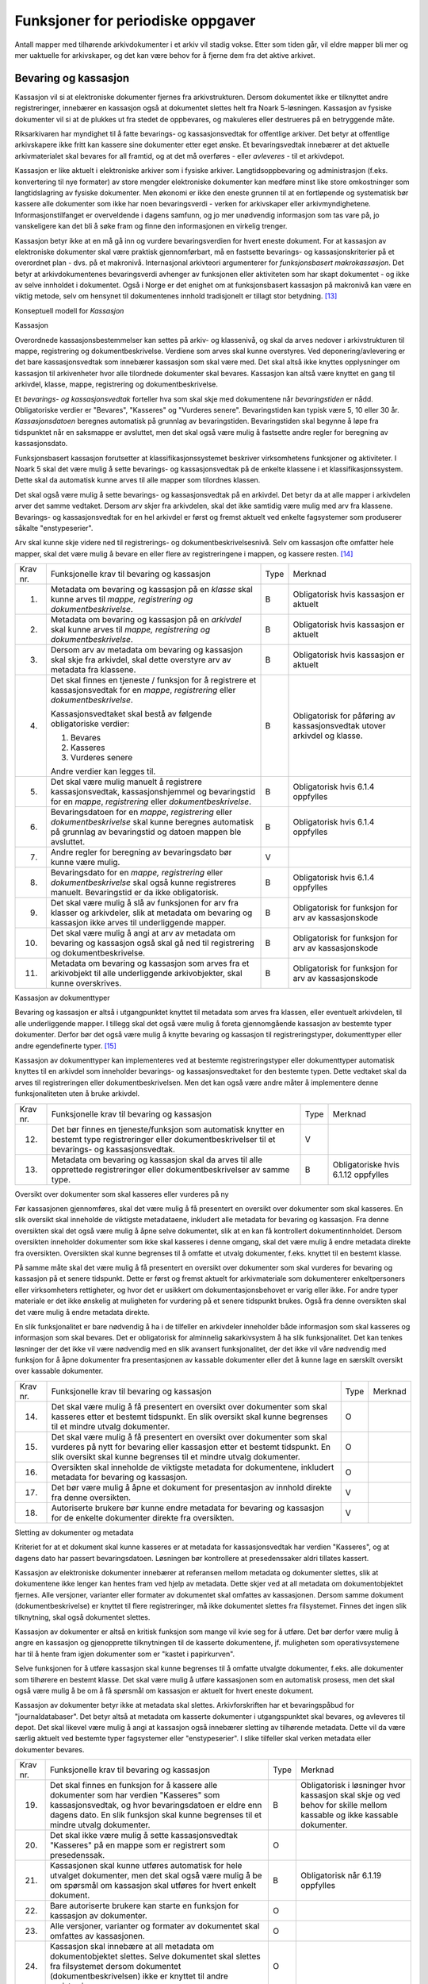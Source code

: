 Funksjoner for periodiske oppgaver
==================================

Antall mapper med tilhørende arkivdokumenter i et arkiv vil stadig vokse. Etter som tiden går, vil eldre mapper bli mer og mer uaktuelle for arkivskaper, og det kan være behov for å fjerne dem fra det aktive arkivet.

Bevaring og kassasjon
---------------------

Kassasjon vil si at elektroniske dokumenter fjernes fra arkivstrukturen. Dersom dokumentet ikke er tilknyttet andre registreringer, innebærer en kassasjon også at dokumentet slettes helt fra Noark 5-løsningen. Kassasjon av fysiske dokumenter vil si at de plukkes ut fra stedet de oppbevares, og makuleres eller destrueres på en betryggende måte.

Riksarkivaren har myndighet til å fatte bevarings- og kassasjonsvedtak for offentlige arkiver. Det betyr at offentlige arkivskapere ikke fritt kan kassere sine dokumenter etter eget ønske. Et bevaringsvedtak innebærer at det aktuelle arkivmaterialet skal bevares for all framtid, og at det må overføres - eller *avleveres* - til et arkivdepot.

Kassasjon er like aktuelt i elektroniske arkiver som i fysiske arkiver. Langtidsoppbevaring og administrasjon (f.eks. konvertering til nye formater) av store mengder elektroniske dokumenter kan medføre minst like store omkostninger som langtidslagring av fysiske dokumenter. Men økonomi er ikke den eneste grunnen til at en fortløpende og systematisk bør kassere alle dokumenter som ikke har noen bevaringsverdi - verken for arkivskaper eller arkivmyndighetene. Informasjonstilfanget er overveldende i dagens samfunn, og jo mer unødvendig informasjon som tas vare på, jo vanskeligere kan det bli å søke fram og finne den informasjonen en virkelig trenger.

Kassasjon betyr ikke at en må gå inn og vurdere bevaringsverdien for hvert eneste dokument. For at kassasjon av elektroniske dokumenter skal være praktisk gjennomførbart, må en fastsette bevarings- og kassasjonskriterier på et overordnet plan - dvs. på et makronivå. Internasjonal arkivteori argumenterer for *funksjonsbasert makrokassasjon*. Det betyr at arkivdokumentenes bevaringsverdi avhenger av funksjonen eller aktiviteten som har skapt dokumentet - og ikke av selve innholdet i dokumentet. Også i Norge er det enighet om at funksjonsbasert kassasjon på makronivå kan være en viktig metode, selv om hensynet til dokumentenes innhold tradisjonelt er tillagt stor betydning. [13]_

Konseptuell modell for *Kassasjon*

|image14|

Kassasjon

Overordnede kassasjonsbestemmelser kan settes på arkiv- og klassenivå, og skal da arves nedover i arkivstrukturen til mappe, registrering og dokumentbeskrivelse. Verdiene som arves skal kunne overstyres. Ved deponering/avlevering er det bare kassasjonsvedtak som innebærer kassasjon som skal være med. Det skal altså ikke knyttes opplysninger om kassasjon til arkivenheter hvor alle tilordnede dokumenter skal bevares. Kassasjon kan altså være knyttet en gang til arkivdel, klasse, mappe, registrering og dokumentbeskrivelse.

Et *bevarings- og kassasjonsvedtak* forteller hva som skal skje med dokumentene når *bevaringstiden* er nådd. Obligatoriske verdier er "Bevares", "Kasseres" og "Vurderes senere". Bevaringstiden kan typisk være 5, 10 eller 30 år. *Kassasjonsdatoen* beregnes automatisk på grunnlag av bevaringstiden. Bevaringstiden skal begynne å løpe fra tidspunktet når en saksmappe er avsluttet, men det skal også være mulig å fastsette andre regler for beregning av kassasjonsdato.

Funksjonsbasert kassasjon forutsetter at klassifikasjonssystemet beskriver virksomhetens funksjoner og aktiviteter. I Noark 5 skal det være mulig å sette bevarings- og kassasjonsvedtak på de enkelte klassene i et klassifikasjonssystem. Dette skal da automatisk kunne arves til alle mapper som tilordnes klassen.

Det skal også være mulig å sette bevarings- og kassasjonsvedtak på en arkivdel. Det betyr da at alle mapper i arkivdelen arver det samme vedtaket. Dersom arv skjer fra arkivdelen, skal det ikke samtidig være mulig med arv fra klassene. Bevarings- og kassasjonsvedtak for en hel arkivdel er først og fremst aktuelt ved enkelte fagsystemer som produserer såkalte "enstypeserier".

Arv skal kunne skje videre ned til registrerings- og dokumentbeskrivelsesnivå. Selv om kassasjon ofte omfatter hele mapper, skal det være mulig å bevare en eller flere av registreringene i mappen, og kassere resten. [14]_

+-------------------------------------------------+-------------------------------------------------+-------------------------------------------------+-------------------------------------------------+
| Krav nr.                                        | Funksjonelle krav til bevaring og kassasjon     | Type                                            | Merknad                                         |
+-------------------------------------------------+-------------------------------------------------+-------------------------------------------------+-------------------------------------------------+
| 1.                                              | Metadata om bevaring og kassasjon på en         | B                                               | Obligatorisk hvis kassasjon er aktuelt          |
|                                                 | *klasse* skal kunne arves til *mappe,           |                                                 |                                                 |
|                                                 | registrering og dokumentbeskrivelse*.           |                                                 |                                                 |
+-------------------------------------------------+-------------------------------------------------+-------------------------------------------------+-------------------------------------------------+
| 2.                                              | Metadata om bevaring og kassasjon på en         | B                                               | Obligatorisk hvis kassasjon er aktuelt          |
|                                                 | *arkivdel* skal kunne arves til *mappe,         |                                                 |                                                 |
|                                                 | registrering og* *dokumentbeskrivelse*.         |                                                 |                                                 |
+-------------------------------------------------+-------------------------------------------------+-------------------------------------------------+-------------------------------------------------+
| 3.                                              | Dersom arv av metadata om bevaring og kassasjon | B                                               | Obligatorisk hvis kassasjon er aktuelt          |
|                                                 | skal skje fra arkivdel, skal dette overstyre    |                                                 |                                                 |
|                                                 | arv av metadata fra klassene.                   |                                                 |                                                 |
+-------------------------------------------------+-------------------------------------------------+-------------------------------------------------+-------------------------------------------------+
| 4.                                              | Det skal finnes en tjeneste / funksjon for å    | B                                               | Obligatorisk for påføring av kassasjonsvedtak   |
|                                                 | registrere et kassasjonsvedtak for en *mappe*,  |                                                 | utover arkivdel og klasse.                      |
|                                                 | *registrering* eller *dokumentbeskrivelse*.     |                                                 |                                                 |
|                                                 |                                                 |                                                 |                                                 |
|                                                 | Kassasjonsvedtaket skal bestå av følgende       |                                                 |                                                 |
|                                                 | obligatoriske verdier:                          |                                                 |                                                 |
|                                                 |                                                 |                                                 |                                                 |
|                                                 | 1. Bevares                                      |                                                 |                                                 |
|                                                 |                                                 |                                                 |                                                 |
|                                                 | 2. Kasseres                                     |                                                 |                                                 |
|                                                 |                                                 |                                                 |                                                 |
|                                                 | 3. Vurderes senere                              |                                                 |                                                 |
|                                                 |                                                 |                                                 |                                                 |
|                                                 | Andre verdier kan legges til.                   |                                                 |                                                 |
+-------------------------------------------------+-------------------------------------------------+-------------------------------------------------+-------------------------------------------------+
| 5.                                              | Det skal være mulig manuelt å registrere        | B                                               | Obligatorisk hvis 6.1.4 oppfylles               |
|                                                 | kassasjonsvedtak, kassasjonshjemmel og          |                                                 |                                                 |
|                                                 | bevaringstid for en *mappe*, *registrering*     |                                                 |                                                 |
|                                                 | eller *dokumentbeskrivelse*.                    |                                                 |                                                 |
+-------------------------------------------------+-------------------------------------------------+-------------------------------------------------+-------------------------------------------------+
| 6.                                              | Bevaringsdatoen for en *mappe*, *registrering*  | B                                               | Obligatorisk hvis 6.1.4 oppfylles               |
|                                                 | eller *dokumentbeskrivelse* skal kunne beregnes |                                                 |                                                 |
|                                                 | automatisk på grunnlag av bevaringstid og       |                                                 |                                                 |
|                                                 | datoen mappen ble avsluttet.                    |                                                 |                                                 |
+-------------------------------------------------+-------------------------------------------------+-------------------------------------------------+-------------------------------------------------+
| 7.                                              | Andre regler for beregning av bevaringsdato bør | V                                               |                                                 |
|                                                 | kunne være mulig.                               |                                                 |                                                 |
+-------------------------------------------------+-------------------------------------------------+-------------------------------------------------+-------------------------------------------------+
| 8.                                              | Bevaringsdato for en *mappe, registrering*      | B                                               | Obligatorisk hvis 6.1.4 oppfylles               |
|                                                 | eller *dokumentbeskrivelse* skal også kunne     |                                                 |                                                 |
|                                                 | registreres manuelt. Bevaringstid er da ikke    |                                                 |                                                 |
|                                                 | obligatorisk.                                   |                                                 |                                                 |
+-------------------------------------------------+-------------------------------------------------+-------------------------------------------------+-------------------------------------------------+
| 9.                                              | Det skal være mulig å slå av funksjonen for arv | B                                               | Obligatorisk for funksjon for arv av            |
|                                                 | fra klasser og arkivdeler, slik at metadata om  |                                                 | kassasjonskode                                  |
|                                                 | bevaring og kassasjon ikke arves til            |                                                 |                                                 |
|                                                 | underliggende mapper.                           |                                                 |                                                 |
+-------------------------------------------------+-------------------------------------------------+-------------------------------------------------+-------------------------------------------------+
| 10.                                             | Det skal være mulig å angi at arv av metadata   | B                                               | Obligatorisk for funksjon for arv av            |
|                                                 | om bevaring og kassasjon også skal gå ned til   |                                                 | kassasjonskode                                  |
|                                                 | registrering og dokumentbeskrivelse.            |                                                 |                                                 |
+-------------------------------------------------+-------------------------------------------------+-------------------------------------------------+-------------------------------------------------+
| 11.                                             | Metadata om bevaring og kassasjon som arves fra | B                                               | Obligatorisk for funksjon for arv av            |
|                                                 | et arkivobjekt til alle underliggende           |                                                 | kassasjonskode                                  |
|                                                 | arkivobjekter, skal kunne overskrives.          |                                                 |                                                 |
+-------------------------------------------------+-------------------------------------------------+-------------------------------------------------+-------------------------------------------------+

Kassasjon av dokumenttyper

Bevaring og kassasjon er altså i utgangpunktet knyttet til metadata som arves fra klassen, eller eventuelt arkivdelen, til alle underliggende mapper. I tillegg skal det også være mulig å foreta gjennomgående kassasjon av bestemte typer dokumenter. Derfor bør det også være mulig å knytte bevaring og kassasjon til registreringstyper, dokumenttyper eller andre egendefinerte typer. [15]_

Kassasjon av dokumenttyper kan implementeres ved at bestemte registreringstyper eller dokumenttyper automatisk knyttes til en arkivdel som inneholder bevarings- og kassasjonsvedtaket for den bestemte typen. Dette vedtaket skal da arves til registreringen eller dokumentbeskrivelsen. Men det kan også være andre måter å implementere denne funksjonaliteten uten å bruke arkivdel.

+-------------------------------------------------+-------------------------------------------------+-------------------------------------------------+-------------------------------------------------+
| Krav nr.                                        | Funksjonelle krav til bevaring og kassasjon     | Type                                            | Merknad                                         |
+-------------------------------------------------+-------------------------------------------------+-------------------------------------------------+-------------------------------------------------+
| 12.                                             | Det bør finnes en tjeneste/funksjon som         | V                                               |                                                 |
|                                                 | automatisk knytter en bestemt type              |                                                 |                                                 |
|                                                 | registreringer eller dokumentbeskrivelser til   |                                                 |                                                 |
|                                                 | et bevarings- og kassasjonsvedtak.              |                                                 |                                                 |
+-------------------------------------------------+-------------------------------------------------+-------------------------------------------------+-------------------------------------------------+
| 13.                                             | Metadata om bevaring og kassasjon skal da arves | B                                               | Obligatoriske hvis 6.1.12 oppfylles             |
|                                                 | til alle opprettede registreringer eller        |                                                 |                                                 |
|                                                 | dokumentbeskrivelser av samme type.             |                                                 |                                                 |
+-------------------------------------------------+-------------------------------------------------+-------------------------------------------------+-------------------------------------------------+

Oversikt over dokumenter som skal kasseres eller vurderes på ny

Før kassasjonen gjennomføres, skal det være mulig å få presentert en oversikt over dokumenter som skal kasseres. En slik oversikt skal inneholde de viktigste metadataene, inkludert alle metadata for bevaring og kassasjon. Fra denne oversikten skal det også være mulig å åpne selve dokumentet, slik at en kan få kontrollert dokumentinnholdet. Dersom oversikten inneholder dokumenter som ikke skal kasseres i denne omgang, skal det være mulig å endre metadata direkte fra oversikten. Oversikten skal kunne begrenses til å omfatte et utvalg dokumenter, f.eks. knyttet til en bestemt klasse.

På samme måte skal det være mulig å få presentert en oversikt over dokumenter som skal vurderes for bevaring og kassasjon på et senere tidspunkt. Dette er først og fremst aktuelt for arkiv­materiale som dokumenterer enkeltpersoners eller virksomheters rettigheter, og hvor det er usikkert om dokumentasjonsbehovet er varig eller ikke. For andre typer materiale er det ikke ønskelig at muligheten for vurdering på et senere tidspunkt brukes. Også fra denne oversikten skal det være mulig å endre metadata direkte.

En slik funksjonalitet er bare nødvendig å ha i de tilfeller en arkivdeler inneholder både informasjon som skal kasseres og informasjon som skal bevares. Det er obligatorisk for alminnelig sakarkivsystem å ha slik funksjonalitet. Det kan tenkes løsninger der det ikke vil være nødvendig med en slik avansert funksjonalitet, der det ikke vil våre nødvendig med funksjon for å åpne dokumenter fra presentasjonen av kassable dokumenter eller det å kunne lage en særskilt oversikt over kassable dokumenter.

+-------------------------------------------------+-------------------------------------------------+-------------------------------------------------+-------------------------------------------------+
| Krav nr.                                        | Funksjonelle krav til bevaring og kassasjon     | Type                                            | Merknad                                         |
+-------------------------------------------------+-------------------------------------------------+-------------------------------------------------+-------------------------------------------------+
| 14.                                             | Det skal være mulig å få presentert en oversikt | O                                               |                                                 |
|                                                 | over dokumenter som skal kasseres etter et      |                                                 |                                                 |
|                                                 | bestemt tidspunkt. En slik oversikt skal kunne  |                                                 |                                                 |
|                                                 | begrenses til et mindre utvalg dokumenter.      |                                                 |                                                 |
+-------------------------------------------------+-------------------------------------------------+-------------------------------------------------+-------------------------------------------------+
| 15.                                             | Det skal være mulig å få presentert en oversikt | O                                               |                                                 |
|                                                 | over dokumenter som skal vurderes på nytt for   |                                                 |                                                 |
|                                                 | bevaring eller kassasjon etter et bestemt       |                                                 |                                                 |
|                                                 | tidspunkt. En slik oversikt skal kunne          |                                                 |                                                 |
|                                                 | begrenses til et mindre utvalg dokumenter.      |                                                 |                                                 |
+-------------------------------------------------+-------------------------------------------------+-------------------------------------------------+-------------------------------------------------+
| 16.                                             | Oversikten skal inneholde de viktigste metadata | O                                               |                                                 |
|                                                 | for dokumentene, inkludert metadata for         |                                                 |                                                 |
|                                                 | bevaring og kassasjon.                          |                                                 |                                                 |
+-------------------------------------------------+-------------------------------------------------+-------------------------------------------------+-------------------------------------------------+
| 17.                                             | Det bør være mulig å åpne et dokument for       | V                                               |                                                 |
|                                                 | presentasjon av innhold direkte fra denne       |                                                 |                                                 |
|                                                 | oversikten.                                     |                                                 |                                                 |
+-------------------------------------------------+-------------------------------------------------+-------------------------------------------------+-------------------------------------------------+
| 18.                                             | Autoriserte brukere bør kunne endre metadata    | V                                               |                                                 |
|                                                 | for bevaring og kassasjon for de enkelte        |                                                 |                                                 |
|                                                 | dokumenter direkte fra oversikten.              |                                                 |                                                 |
+-------------------------------------------------+-------------------------------------------------+-------------------------------------------------+-------------------------------------------------+

Sletting av dokumenter og metadata

Kriteriet for at et dokument skal kunne kasseres er at metadata for kassasjonsvedtak har verdien "Kasseres", og at dagens dato har passert bevaringsdatoen. Løsningen bør kontrollere at presedenssaker aldri tillates kassert.

Kassasjon av elektroniske dokumenter innebærer at referansen mellom metadata og dokumenter slettes, slik at dokumentene ikke lenger kan hentes fram ved hjelp av metadata. Dette skjer ved at all metadata om dokumentobjektet fjernes. Alle versjoner, varianter eller formater av dokumentet skal omfattes av kassasjonen. Dersom samme dokument (dokumentbeskrivelse) er knyttet til flere registreringer, må ikke dokumentet slettes fra filsystemet. Finnes det ingen slik tilknytning, skal også dokumentet slettes.

Kassasjon av dokumenter er altså en kritisk funksjon som mange vil kvie seg for å utføre. Det bør derfor være mulig å angre en kassasjon og gjenopprette tilknytningen til de kasserte dokumentene, jf. muligheten som operativsystemene har til å hente fram igjen dokumenter som er "kastet i papirkurven".

Selve funksjonen for å utføre kassasjon skal kunne begrenses til å omfatte utvalgte dokumenter, f.eks. alle dokumenter som tilhørere en bestemt klasse. Det skal være mulig å utføre kassasjonen som en automatisk prosess, men det skal også være mulig å be om å få spørsmål om kassasjon er aktuelt for hvert eneste dokument.

Kassasjon av dokumenter betyr ikke at metadata skal slettes. Arkivforskriften har et bevaringspåbud for "journaldatabaser". Det betyr altså at metadata om kasserte dokumenter i utgangspunktet skal bevares, og avleveres til depot. Det skal likevel være mulig å angi at kassasjon også innebærer sletting av tilhørende metadata. Dette vil da være særlig aktuelt ved bestemte typer fagsystemer eller "enstypeserier". I slike tilfeller skal verken metadata eller dokumenter bevares.

+-------------------------------------------------+-------------------------------------------------+-------------------------------------------------+-------------------------------------------------+
| Krav nr.                                        | Funksjonelle krav til bevaring og kassasjon     | Type                                            | Merknad                                         |
+-------------------------------------------------+-------------------------------------------------+-------------------------------------------------+-------------------------------------------------+
| 19.                                             | Det skal finnes en funksjon for å kassere alle  | B                                               | Obligatorisk i løsninger hvor kassasjon skal    |
|                                                 | dokumenter som har verdien "Kasseres" som       |                                                 | skje og ved behov for skille mellom kassable og |
|                                                 | kassasjonsvedtak, og hvor bevaringsdatoen er    |                                                 | ikke kassable dokumenter.                       |
|                                                 | eldre enn dagens dato. En slik funksjon skal    |                                                 |                                                 |
|                                                 | kunne begrenses til et mindre utvalg            |                                                 |                                                 |
|                                                 | dokumenter.                                     |                                                 |                                                 |
+-------------------------------------------------+-------------------------------------------------+-------------------------------------------------+-------------------------------------------------+
| 20.                                             | Det skal ikke være mulig å sette                | O                                               |                                                 |
|                                                 | kassasjonsvedtak "Kasseres" på en mappe som er  |                                                 |                                                 |
|                                                 | registrert som presedenssak.                    |                                                 |                                                 |
+-------------------------------------------------+-------------------------------------------------+-------------------------------------------------+-------------------------------------------------+
| 21.                                             | Kassasjonen skal kunne utføres automatisk for   | B                                               | Obligatorisk når 6.1.19 oppfylles               |
|                                                 | hele utvalget dokumenter, men det skal også     |                                                 |                                                 |
|                                                 | være mulig å be om spørsmål om kassasjon skal   |                                                 |                                                 |
|                                                 | utføres for hvert enkelt dokument.              |                                                 |                                                 |
+-------------------------------------------------+-------------------------------------------------+-------------------------------------------------+-------------------------------------------------+
| 22.                                             | Bare autoriserte brukere kan starte en funksjon | O                                               |                                                 |
|                                                 | for kassasjon av dokumenter.                    |                                                 |                                                 |
+-------------------------------------------------+-------------------------------------------------+-------------------------------------------------+-------------------------------------------------+
| 23.                                             | Alle versjoner, varianter og formater av        | O                                               |                                                 |
|                                                 | dokumentet skal omfattes av kassasjonen.        |                                                 |                                                 |
+-------------------------------------------------+-------------------------------------------------+-------------------------------------------------+-------------------------------------------------+
| 24.                                             | Kassasjon skal innebære at all metadata om      | O                                               |                                                 |
|                                                 | dokumentobjektet slettes. Selve dokumentet skal |                                                 |                                                 |
|                                                 | slettes fra filsystemet dersom dokumentet       |                                                 |                                                 |
|                                                 | (dokumentbeskrivelsen) ikke er knyttet til      |                                                 |                                                 |
|                                                 | andre registreringer.                           |                                                 |                                                 |
+-------------------------------------------------+-------------------------------------------------+-------------------------------------------------+-------------------------------------------------+
| 25.                                             | Funksjonen for kassasjon bør være i to trinn,   | V                                               |                                                 |
|                                                 | slik at det i første omgang er mulig å          |                                                 |                                                 |
|                                                 | gjenopprette de kasserte dokumentene. Endelig   |                                                 |                                                 |
|                                                 | sletting av dokumentobjekt og dokument skal     |                                                 |                                                 |
|                                                 | kunne skje på et senere tidspunkt.              |                                                 |                                                 |
+-------------------------------------------------+-------------------------------------------------+-------------------------------------------------+-------------------------------------------------+
| 26.                                             | Metadata om dokumentet ned til                  | O                                               |                                                 |
|                                                 | dokumentbeskrivelse, skal i utgangspunktet ikke |                                                 |                                                 |
|                                                 | slettes selv om dokumentet kasseres.            |                                                 |                                                 |
+-------------------------------------------------+-------------------------------------------------+-------------------------------------------------+-------------------------------------------------+
| 27.                                             | For hvert dokument som blir kassert, skal det   | O                                               |                                                 |
|                                                 | på dokumentbeskrivelsesnivå logges dato for     |                                                 |                                                 |
|                                                 | kassasjon og hvem som utførte kassasjonen.      |                                                 |                                                 |
+-------------------------------------------------+-------------------------------------------------+-------------------------------------------------+-------------------------------------------------+

Kassasjonsliste
~~~~~~~~~~~~~~~

Hensikten med rapporten *Kassasjonsliste* er todelt, både å være en hjelp i selve kassasjonsarbeidet og å gi en oversikt over hvilke saker som er kassert.

+----------+--------------------------------------------------------------------------------------------+------+-------------------------------------------------------------------+
| Krav nr. | Krav til rapporten *Kassasjonsliste*                                                       | Type | Merknad                                                           |
+----------+--------------------------------------------------------------------------------------------+------+-------------------------------------------------------------------+
| 28.      | *Selektering:*                                                                             | B    | Obligatorisk for løsninger som skal legge til rette for kassasjon |
|          |                                                                                            |      |                                                                   |
|          | Rapporten skal kunne selekteres på følgende metadataelementer i *Saksmappe*:               |      |                                                                   |
|          |                                                                                            |      |                                                                   |
|          | • *kassasjonsdato* (intervall skal kunne angis)                                            |      |                                                                   |
|          |                                                                                            |      |                                                                   |
|          | • *kassasjonsvedtak*                                                                       |      |                                                                   |
|          |                                                                                            |      |                                                                   |
|          | • *administrativEnhet* (Her skal det kunne angis om underliggende enheter skal inkluderes) |      |                                                                   |
|          |                                                                                            |      |                                                                   |
|          | • *journalenhet*.                                                                          |      |                                                                   |
|          |                                                                                            |      |                                                                   |
|          | • *referanseArkivdel*                                                                      |      |                                                                   |
|          |                                                                                            |      |                                                                   |
|          | • *arkivperiodeStartDato* og *arkivperiodeSluttDato* fra arkivdel                          |      |                                                                   |
+----------+--------------------------------------------------------------------------------------------+------+-------------------------------------------------------------------+
| 29.      | Rapporten skal inneholde følgende opplysninger, så fremt de finnes i løsningen:            | B    | Obligatorisk for løsninger som skal legge til rette for kassasjon |
|          |                                                                                            |      |                                                                   |
|          | **Saksmappeinformasjon**                                                                   |      |                                                                   |
|          |                                                                                            |      |                                                                   |
|          | Fra *Saksmappe:*                                                                           |      |                                                                   |
|          |                                                                                            |      |                                                                   |
|          | *mappeID*                                                                                  |      |                                                                   |
|          |                                                                                            |      |                                                                   |
|          | *tittel*                                                                                   |      |                                                                   |
|          |                                                                                            |      |                                                                   |
|          | *opprettetDato*                                                                            |      |                                                                   |
|          |                                                                                            |      |                                                                   |
|          | *kassasjonsvedtak*                                                                         |      |                                                                   |
|          |                                                                                            |      |                                                                   |
|          | *kassasjonsdato*                                                                           |      |                                                                   |
|          |                                                                                            |      |                                                                   |
|          | *administrativEnhet*                                                                       |      |                                                                   |
|          |                                                                                            |      |                                                                   |
|          | *referanseArkivdel*                                                                        |      |                                                                   |
|          |                                                                                            |      |                                                                   |
|          | Fra *klasse*                                                                               |      |                                                                   |
|          |                                                                                            |      |                                                                   |
|          | *klasseID og tittel*                                                                       |      |                                                                   |
|          |                                                                                            |      |                                                                   |
|          | Fra *arkivdel:*                                                                            |      |                                                                   |
|          |                                                                                            |      |                                                                   |
|          | *referanseForelder*                                                                        |      |                                                                   |
|          |                                                                                            |      |                                                                   |
|          | *arkivperiodeStartDato*                                                                    |      |                                                                   |
|          |                                                                                            |      |                                                                   |
|          | *arkivperiodeSluttDato*                                                                    |      |                                                                   |
+----------+--------------------------------------------------------------------------------------------+------+-------------------------------------------------------------------+

Periodisering (kontrollert tidsskille)
--------------------------------------

Ved fysisk arkivering har det ofte vært ønskelig å skille ut det eldste og mest uaktuelle materialet fra det som er i aktivt bruk. Dette ble gjerne plassert et sted hvor kostnadene for lagring var lavere enn der det aktive arkivet ble oppbevart. Det tradisjonelle begrepet for dette er *bortsetting.* Arkiver som er bortsatt, befinner seg fremdeles hos arkivskaper. Slike arkiver er i et mellomstadium, organet har fremdeles et behov for å hente fram dokumenter fra bortsettingsarkivet - men dette behovet vil ikke forekomme så ofte.

Det anbefales at bortsetting knyttes til faste, tidsavgrensede perioder kalt *arkivperioder*. En arkivperiode kan typisk være på 5 år, men både kortere og lengre perioder er fullt mulig. Ved fysisk arkivering innebærer *periodisering* både at dokumenter flyttes fra et oppbevaringssted til et annet, og at denne flyttingen fremgår av arkivstrukturen og metadataene som er knyttet til dokumentene.

Periodisering vil i mange tilfelle også være hensiktsmessig i et elektronisk arkiv. Her er det ikke hensynet til fysisk oppbevaringsplass som er det avgjørende, men behovet for oversikt og rask gjenfinning ved søk. Etter hvert som antall mapper vokser, vil det bli stadig mer upraktisk å ha eldre avsluttede mapper liggende sammen med de som ennå er åpne eller nettopp avsluttet. Derfor kan vi også ved elektronisk arkivering med fordel organisere arkivet i en *aktiv* periode, og en eller flere *avsluttede* perioder. Denne oppdelingen omfatter da altså både de elektroniske dokumentene og tilhørende metadata.

Prinsippene for periodisering som ble introdusert i Noark-4 videreføres i Noark 5. Her skilles det mellom to hovedtyper periodisering: skarpt periodeskille og skille ved overlappingsperiode.

*Skarpt periodeskille* vil si at alle åpne mapper (pågående saker) i en avsluttet periode må lukkes, og så opprettes på nytt i en ny periode (arvtakeren) ved neste registrering. Dette betyr altså at dokumenter som hører sammen vil befinne seg i to forskjellige mapper, og disse vil tilhøre hver sin periode. Disse mappene må derfor bindes sammen med en referanse. Skarpt periodeskille anbefales ikke ved elektronisk arkiv.

Periodisering med *overlappingsperiode* (også kalt "mykt" periodeskille) innebærer at dersom en mappe ikke er avsluttet ved periodens slutt, skal hele mappen - med alle tidligere registreringer - flyttes over til en ny, aktiv periode ved neste registrering. Denne overflyttingen skal skje automatisk så lenge overlappingsperioden varer. Ved overlappingsperiodens slutt vil de fleste aktive saker være overført til ny periode.

Ved periodisering spiller *arkivdel* en sentral rolle. Arkivdelene representerer forskjellige perioder, og det er mappenes tilhørighet til arkivdel som avgjør hvilken periode de befinner seg i. En arkivperiode kan være representert ved flere arkivdeler, som da dekker samme periode eller tidsrom. Arkivdelens *arkivstatus* gir informasjon om det dreier seg om en aktiv periode, overlappingsperiode eller avsluttet periode. Arkivdelene må dessuten ha en referanse seg imellom, slik at en kan knytte sammen forløper og arvtaker.

Dokumenter som skal periodiseres etter forskjellige prinsipper - f.eks. funksjonsordnede saksmapper som periodiseres ved overlappingsperiode og personalmapper som fortløpende periodiseres når de er uaktuelle - må tilhøre hver sin arkivdel. Flere arkivdeler kan altså være aktive på én gang, og de uaktuelle periodene kan utgjøre flere "generasjoner" med arkivperioder.

+----------+-------------------------------------------------------------------------------------------------------------+------+---------+
| Krav nr. | Strukturelle krav til periodisering                                                                         | Type | Merknad |
+----------+-------------------------------------------------------------------------------------------------------------+------+---------+
| 1.       | En arkivdel skal kunne inneholde en tekstlig beskrivelse av hvilke prinsipper den skal periodiseres etter.  | O    |         |
+----------+-------------------------------------------------------------------------------------------------------------+------+---------+
| 2.       | En arkivdel skal inneholde referanser til eventuelle forløpere og arvtakere. (forgjengere og etterkommere?) | O    |         |
+----------+-------------------------------------------------------------------------------------------------------------+------+---------+

En arkivdel som inneholder en *aktiv periode*, er åpen for all registrering. Nye mapper skal kunne knyttes til arkivdelen etter hvert som de opprettes.

En arkivdel som inneholder en *avsluttet periode*, er stengt for nye mapper, og mappene som allerede finnes skal være avsluttet. En avsluttet arkivdel er altså "frosset" for all ny tilvekst av mapper og dokumenter, og stort sett også for endring av metadata.

En arkivdel som inneholder en *overlappingsperiode* står i en mellomstilling. Nye mapper kan ikke tilknyttes, men eksisterende mapper kan fremdeles være åpne. Det tillates at det legges en ny registrering til en mappe i overlappingsperioden. Men løsningen skal da *automatisk* overføre hele denne mappen til arkivdelen som er arvtaker. Det betyr altså at hele mappen med alle registreringer og tilknyttede dokumenter skifter tilhørighet fra en arkivdel til en annen automatisk. Før statusen til overlappingsperioden settes til avsluttet, må det kontrolleres at det ikke finnes flere åpne mapper igjen. Dersom det er tilfelle, må mappene enten avsluttes eller overføres manuelt til arvtakeren. Det skal være mulig å overføre alle åpne mapper i en samlet, automatisert prosess.

Selv om det ikke er tillatt å knytte nye mapper til en avsluttet arkivdel, skal det være mulig å flytte avsluttede mapper til en slik arkivdel. Dersom det ikke benyttes overlappingsperiode, f.eks. i forbindelse med periodisering av personmapper, kan det være aktuelt å opprette en tom arkivdel med status som en avsluttet periode. Personmappene kan da flyttes hit fortløpende etter hvert som de blir uaktuelle.

Flytting av mapper til en avsluttet arkivdel kan skje manuelt, dvs. at en endrer tilknytningen til arkivdel for hver enkelt mappe. Men det bør også finnes en funksjon for å flytte en gruppe med mapper til en avsluttet arkivdel under ett. Dette kan f.eks. utføres for alle mapper som er søkt fram etter bestemte kriterier.

Bruk av periodisering og særlig med overlappingsperiode er ikke aktuelt for alle typer løsninger. For alminnelige sakarkivsystemer er det derimot obligatorisk å ha slik funksjonalitet. For noen vil det kun være aktuelt med skarpe periodeskiller. I slike tilfeller faller alle krav til overlappingsperiode bort.

+-------------------------------------------------+-------------------------------------------------+-------------------------------------------------+-------------------------------------------------+
| Krav nr.                                        | Funksjonelle krav til periodisering             | Type                                            | Merknad                                         |
+-------------------------------------------------+-------------------------------------------------+-------------------------------------------------+-------------------------------------------------+
| 3.                                              | Det skal være mulig å knytte nyopprettede       | O                                               |                                                 |
|                                                 | mapper til en arkivdel som inneholder en aktiv  |                                                 |                                                 |
|                                                 | arkivperiode.                                   |                                                 |                                                 |
+-------------------------------------------------+-------------------------------------------------+-------------------------------------------------+-------------------------------------------------+
| 4.                                              | En arkivdel som inneholder en                   | O                                               |                                                 |
|                                                 | overlappingsperiode, skal være sperret for      |                                                 |                                                 |
|                                                 | tilføyelse av nyopprettede mapper. Men          |                                                 |                                                 |
|                                                 | eksisterende mapper i en overlappingsperiode    |                                                 |                                                 |
|                                                 | skal være åpne for nye registreringer.          |                                                 |                                                 |
+-------------------------------------------------+-------------------------------------------------+-------------------------------------------------+-------------------------------------------------+
| 5.                                              | Dersom en ny registrering føyes til en mappe    | O                                               |                                                 |
|                                                 | som tilhører en arkivdel i overlappingsperiode, |                                                 |                                                 |
|                                                 | skal mappen automatisk overføres til            |                                                 |                                                 |
|                                                 | arkivdelens arvtaker.                           |                                                 |                                                 |
+-------------------------------------------------+-------------------------------------------------+-------------------------------------------------+-------------------------------------------------+
| 6.                                              | En arkivdel som inneholder en avsluttet         | O                                               |                                                 |
|                                                 | arkivperiode, skal være sperret for tilføyelse  |                                                 |                                                 |
|                                                 | av nye mapper. Alle mapper skal være lukket,    |                                                 |                                                 |
|                                                 | slik at heller ingen registreringer og          |                                                 |                                                 |
|                                                 | dokumenter kan føyes til.                       |                                                 |                                                 |
+-------------------------------------------------+-------------------------------------------------+-------------------------------------------------+-------------------------------------------------+
| 7.                                              | Det skal være umulig å avslutte en arkivdel i   | O                                               |                                                 |
|                                                 | overlappingsperiode dersom den fremdeles        |                                                 |                                                 |
|                                                 | inneholder åpne mapper.                         |                                                 |                                                 |
+-------------------------------------------------+-------------------------------------------------+-------------------------------------------------+-------------------------------------------------+
| 8.                                              | Det skal være mulig å få en oversikt over       | O                                               |                                                 |
|                                                 | mapper som fremdeles er åpne i en               |                                                 |                                                 |
|                                                 | overlappingsperiode.                            |                                                 |                                                 |
+-------------------------------------------------+-------------------------------------------------+-------------------------------------------------+-------------------------------------------------+
| 9.                                              | Det skal være mulig å overføre åpne mapper fra  | O                                               |                                                 |
|                                                 | en arkivdel i en overlappingsperiode til        |                                                 |                                                 |
|                                                 | arkivdelens arvtaker.                           |                                                 |                                                 |
+-------------------------------------------------+-------------------------------------------------+-------------------------------------------------+-------------------------------------------------+
| 10.                                             | Det bør være mulig å overføre åpne mapper fra   | V                                               |                                                 |
|                                                 | en arkivdel i en samlet, automatisert prosess.  |                                                 |                                                 |
+-------------------------------------------------+-------------------------------------------------+-------------------------------------------------+-------------------------------------------------+
| 11.                                             | Det skal være mulig å flytte avsluttede mapper  | B                                               | Obligatorisk for funksjon for periodisering     |
|                                                 | til en arkivdel som inneholder en avsluttet     |                                                 |                                                 |
|                                                 | periode.                                        |                                                 |                                                 |
+-------------------------------------------------+-------------------------------------------------+-------------------------------------------------+-------------------------------------------------+
| 12.                                             | Dersom dokumentene i en arkivdel er             | O                                               |                                                 |
|                                                 | ikke-elektroniske (fysiske), skal det også være |                                                 |                                                 |
|                                                 | mulig å registrere oppbevaringssted.            |                                                 |                                                 |
+-------------------------------------------------+-------------------------------------------------+-------------------------------------------------+-------------------------------------------------+

Migrering mellom Noark-løsninger
---------------------------------

Med *migrering* menes i denne sammenheng flytting av komplette datasett fra en teknisk plattform til en annen (ny versjon eller ny løsning), hvor dataene i så stor grad som mulig skal være uendret etter at dataene er flyttet.

Informasjonen som er lagret i en Noark 5-løsning skal kunne eksporteres - eller trekkes ut - til et systemuavhengig format. Eksporten skal omfatte både arkivstrukturen, metadata og eventuelt tilknyttede elektroniske dokumenter. Det skilles mellom to varianter av eksport - migreringsuttrekk og arkivuttrekk.

Migreringsuttrekk skal kunne brukes for migrering av data ved oppgradering til ny versjon av samme løsning, eller ved overgang til en annen Noark-løsning. Det bør også være mulig å overføre aktive arkivdeler fra ett system til et annet, f.eks. i forbindelse med organisasjonsendringer. Dette betyr at en Noark-løsning også må kunne importere data fra et migreringsuttrekk.

Migrering av data innebærer at en Noark-løsning både må kunne håndtere eksport og import. En slik migrering kan være aktuell ved oppgradering til ny versjon. En bruker som går over til en ny Noark-løsning fra en annen leverandør, skal kunne overføre sine gamle data til den nye løsningen uten at det oppstår noen problemer. Det bør også være mulig å importere deler av data fra en løsning inn i en annen løsning som allerede er i bruk. Dette kan være aktuelt ved omorganiseringer hvor for eksempel deler av et organs ansvarsområde overføres til et annet organ.

Dersom en eller flere arkivdeler flyttes fra en løsning til en annen vil det være behov for en avtale som regulerer det faktiske innholdet i migreringsuttrekket. Dette med bakgrunn i eventuelle forskjeller mellom løsningene.

+-------------------------------------------------+-------------------------------------------------+-------------------------------------------------+-------------------------------------------------+
| Krav nr:                                        | Krav til migrering mellom Noark-løsninger       | Type                                            | Merknad                                         |
+-------------------------------------------------+-------------------------------------------------+-------------------------------------------------+-------------------------------------------------+
| 1.                                              | Det skal være mulig å eksportere alle metadata  | O                                               |                                                 |
|                                                 | som er definert i denne standarden med          |                                                 |                                                 |
|                                                 | tilhørende dokumenter basert på                 |                                                 |                                                 |
|                                                 | avleveringsformatet.                            |                                                 |                                                 |
+-------------------------------------------------+-------------------------------------------------+-------------------------------------------------+-------------------------------------------------+
| 2.                                              | Det bør være mulig å importere alle metadata    | V                                               |                                                 |
|                                                 | som er definert i denne standarden med          |                                                 |                                                 |
|                                                 | tilhørende dokumenter basert på                 |                                                 |                                                 |
|                                                 | avleveringsformatet.                            |                                                 |                                                 |
+-------------------------------------------------+-------------------------------------------------+-------------------------------------------------+-------------------------------------------------+
| 3.                                              | Det bør være mulig å eksportere deler av        | V                                               |                                                 |
|                                                 | arkivstrukturen, f.eks. en arkivdel eller en    |                                                 |                                                 |
|                                                 | klasse.                                         |                                                 |                                                 |
+-------------------------------------------------+-------------------------------------------------+-------------------------------------------------+-------------------------------------------------+
| 4.                                              | Det bør være mulig å importere deler av         | V                                               |                                                 |
|                                                 | arkivstrukturen, f.eks. en arkivdel eller en    |                                                 |                                                 |
|                                                 | klasse.                                         |                                                 |                                                 |
+-------------------------------------------------+-------------------------------------------------+-------------------------------------------------+-------------------------------------------------+
| 5.                                              | Det skal produseres en logg over alle           | B                                               | Obligatorisk ved import                         |
|                                                 | metadataelementer og dokumenter som ikke kan    |                                                 |                                                 |
|                                                 | importeres og over andre feil som eventuelt     |                                                 |                                                 |
|                                                 | oppstår under importen.                         |                                                 |                                                 |
+-------------------------------------------------+-------------------------------------------------+-------------------------------------------------+-------------------------------------------------+
| 6.                                              | Når det foretas en import skal det genereres en | B                                               | Obligatorisk ved import                         |
|                                                 | loggfil med informasjon om hvordan importen har |                                                 |                                                 |
|                                                 | gått, f.eks. antall metadataelementer og        |                                                 |                                                 |
|                                                 | dokumenter. Loggfilen skal også inneholde en    |                                                 |                                                 |
|                                                 | liste over alle metadataelementer og dokumenter |                                                 |                                                 |
|                                                 | som det ikke har vært mulig å importere.        |                                                 |                                                 |
+-------------------------------------------------+-------------------------------------------------+-------------------------------------------------+-------------------------------------------------+

Avlevering
-----------

En *avlevering* vil si at arkivmateriale overføres fra arkivskaper til arkivdepot. Offentlige organer skal avlevere arkivmateriale som det er fattet bevaringsvedtak for. Hovedregelen er at arkivmaterialet skal avleveres 25 år etter at det er produsert, fordi en da regner med at det har gått ut av administrativt bruk. En avlevering innebærer at råderetten for materialet overføres fra arkivskaper til arkivdepot. Etter avlevering er det arkivdepotet som må vedlikeholde og tilgjengeliggjøre materialet.

Når papirarkiver avleveres flyttes arkivmaterialet fra arkivskapers lokaler til arkivdepot. Elektronisk arkivmateriale leveres som et *arkivuttrekk* som består av dokumentfiler med tilhørende metadata. Arkivskaper har ansvaret for å produsere arkivuttrekket og sende en kopi til arkivdepotet. I tillegg til arkivuttrekket skal det også følge med en overordnet dokumentasjon av uttrekket som følger Riksarkivarens ADDML-standard. Til sammen utgjør dette en arkivversjon. En nærmere beskrivelse av innholdet i en arkivversjon følger nedenfor.

I de fleste tilfeller vil elektronisk arkivmateriale først bli overført som *deponering*, og senere skifte status til avlevering når det er 25 år gammelt. Ordningen med deponering forut for avlevering er etablert for å sikre at arkivuttrekk blir fremstilt mens løsningene fortsatt er i operativ drift. Slike tidlige overføringer av materiale formaliseres ikke som avleveringer fordi arkivskaperen fortsatt må ha ansvaret for å betjene seg selv og egne brukere. Arkivdepotet kan normalt ikke overta ansvaret for betjeningen av aktive løsninger. Arkivskaper kan altså ikke slette materiale det er foretatt deponering fra før det har fått status som avlevert.

Statusskiftet fra deponering til avlevering vil normalt skje når den yngste delen av materialet er 25 år gammelt. Dersom arkivuttrekket består av årgangsfiler, kan dette skiftet skje suksessivt for hver enkelt årgang ved 25 års alder når forholdene ligger praktisk til rette for dette.

Ved overgangen fra deponering til avlevering kan det være tale om å fremstille og overføre en ny arkivversjon. Dette vil være aktuelt dersom informasjonen i produksjonssystemet er blitt korrigert etter deponeringen, for eksempel ved at kassasjoner er gjennomført eller at det er foretatt endringer i skjermingen av metadata eller dokumenter. Fremstillingen av et arkivuttrekk forutsettes imidlertid å være organisert slik at det bare omfatter avsluttede deler eller perioder fra vedkommende løsning.

I dette kapitlet vil det ikke bli skilt mellom deponering og avlevering. Når vi her snakker om begrepet avlevering, vil det omfatte både deponering og avlevering.

Overordnede krav: Riksarkivarens bestemmelser og OAIS
~~~~~~~~~~~~~~~~~~~~~~~~~~~~~~~~~~~~~~~~~~~~~~~~~~~~~

*Forskrift til arkivloven av 17. desember 2017 om utfyllende tekniske og arkivfaglige bestemmelser om behandling av offentlige arkiver (riksarkivarens forskrift), kapittel 5* inneholder overordnede krav til elektronisk arkivmateriale som skal avleveres eller overføres som depositum til Arkivverket.

En deponering/avlevering fra Noark 5 skal bestå av arkivdokumenter, journalrapporter, metadata til arkivdokumentene og endringslogg. Dette er altså data som eksporteres fra produksjonssystemet, og samlebetegnelsen på dette er et *arkivuttrekk*. I tillegg skal avleveringen inneholde dokumentasjon av selve arkivuttrekket. Denne dokumentasjonen utgjøres av en fil som heter **arkivuttrekk.xml**, samt av XML-skjemaer til alle XML-filene i uttrekket. Riksarkivarens bestemmelser bruker begrepet *arkivversjon* for en samlet leveranse som består både av arkivuttrekk og dokumentasjon.

Arkivdokumentene skal avleveres i gyldige *arkivformater*. Dette er formater som er fastsatt i § 5-17 i riksarkivarens forskrift.

Resten av innholdet i arkivversjonen utgjøres av strukturert informasjon, og skal avleveres i XML-format.

I tilegg til selve avleveringspakken skal det også separat overføres en fil kalt **info.xml,** som inneholder overordnet informasjon om deponeringen eller avleveringen, jf. § 5-31 i riksarkivarens forskrift.

ISO 14721 OAIS (Open Archival Information System) er en internasjonal standard for langtidslagring av digitale objekter. OAIS er ingen implementeringsmodell, men en referanse- og begrepsmodell. Standarden beskriver hvilke funksjoner som må finnes i et elektronisk arkiv, og hvordan en skal organisere informasjon som avleveres, langtidslagres og tilgjengeliggjøres for publikum. Sentralt i OAIS er at alle objekter som skal bevares, må utgjøre selvstendige og selvforklarende enheter. Disse enhetene kalles *informasjonspakker* (Information Packages). Et arkivuttrekk skal inngå i en hovedtype av slike pakker, nemlig en avleveringspakke eller SIP (Submission Information Package). OAIS definerer også andre typer pakker. For arkivering i depot beskrives en AIP (Archival Information Package) og for tilgjengeliggjøring defineres en DIP (Disseminatin Information Package). Merk altså at en arkivversjon slik dette begrepet brukes i Riksarkivarens bestemmelser, tilsvarer OAIS-standardens avleveringspakke (SIP). I resten av dette kapitlet vil derfor begrepet *avleveringspakke* bli brukt.

En avleveringspakke består av to hovedtyper informasjon, *innholdsinformasjon* (Content Information) og *bevaringsbeskrivende informasjon* (Preservation Description Information). Innholdsinformasjonen i en Noark 5 avleveringspakke er arkivdokumenter og journalrapporter. Det er dokumentene og journalene - og det budskapet innholdet i disse formidler - som er gjenstand for bevaring.

Den bevaringsbeskrivende informasjonen utgjøres av de metadataene og loggene som er beskrevet i Noark 5. En viktig oppgave for den bevaringsbeskrivende informasjonen er å opprettholde integriteten og autentisiteten til selve innholdet. I tillegg trengs det også en del av den bevaringsbeskrivende informasjonen består av en tredje type informasjon, nemlig *representasjonsinformasjon* (Representation Information). Dette kalles også for tekniske metadata, og er nødvendig for at vi skal kunne tolke, forstå og bruke elektronisk informasjon. I en Noark 5 avleveringspakke tilhører XML-skjemaene denne typen.

OAIS grupperer den bevaringsbeskrivende informasjonen - dvs. metadataene - i fem typer:

1. *Referanseinformasjon* (Reference Information). Alle dokumenter i avleveringspakkenen må ha en entydig identifikasjon. Grupper av metadata (arkivenheter) må også kunne identifiseres entydig gjennom sin systemID.

2. *Proveniensinformasjon* (Provenance Information). Dokumentasjon av arkivdokumentenes opprinnelse, f.eks. hvem som er arkivskaper.

3. *Kontekstinformasjon* (Context Information). De fleste metadataene i avleveringspakkeen dokumenterer omgivelsene rundt arkivdokumentene. Dokumentene må knyttes til de aktiviteter og prosesser som har skapt dem. Det må informeres om *når* dokumentene ble skapt, *hvem* som skapte dem og *hva* de inneholder. Og ikke minst er det viktig å knytte dokumentene til andre dokumenter de hører sammen med, f.eks. hvilke dokumenter som inngår i en felles mappe eller hvilke dokumenter som har oppstått ved utførelsen av samme type aktivitet.

4. *Integritets- og autentisitetsbevarende informasjon* (Fixity Information). Både dokumenter og filer med metadata må påføres en sjekksum som gir garanti for at integriteten og autentisiteten opprettholdes, dvs. at dokumentene er det de utgir seg for å være, og at innholdet i dokumenter og metadata ikke blir endret etter at de er overført til arkivdepotet.

5. *Tilgangsinformasjon* (Access Rights Information). Enkelte dokumenter skal være unntatt offentlighet eller klausulert for innsyn av andre grunner, også etter at de er overført til depotet.

+-------------------------------------------------+-------------------------------------------------+-------------------------------------------------+-------------------------------------------------+
| Krav nr.                                        | Overordnede krav til arkivuttrekk               | Type                                            | Merknad                                         |
+-------------------------------------------------+-------------------------------------------------+-------------------------------------------------+-------------------------------------------------+
| 1.                                              | Det skal være mulig å produsere arkivuttrekk    | B                                               | Obligatorisk ved avlevering til arkivdepot      |
|                                                 | bestående av arkivdokumenter, journalrapporter, |                                                 |                                                 |
|                                                 | metadata, endringslogg og XML-skjemaer.         |                                                 |                                                 |
+-------------------------------------------------+-------------------------------------------------+-------------------------------------------------+-------------------------------------------------+
| 2.                                              | Arkivuttrekket skal utgjøre en avleveringspakke | B                                               | Obligatorisk ved avlevering til arkivdepot      |
|                                                 | (Submission Information Packages), slik dette   |                                                 |                                                 |
|                                                 | er definert i ISO 14571 OAIS.                   |                                                 |                                                 |
+-------------------------------------------------+-------------------------------------------------+-------------------------------------------------+-------------------------------------------------+
| 3.                                              | Formatet på metadata, endringslogg og           | B                                               | Obligatorisk ved avlevering til arkivdepot      |
|                                                 | journalrapporter i arkivuttrekket skal være XML |                                                 |                                                 |
|                                                 | (XML 1.0).                                      |                                                 |                                                 |
+-------------------------------------------------+-------------------------------------------------+-------------------------------------------------+-------------------------------------------------+
| 4.                                              | Tegnsettet til alle XML-filer skal være UTF-8.  | B                                               | Obligatorisk ved avlevering til arkivdepot      |
+-------------------------------------------------+-------------------------------------------------+-------------------------------------------------+-------------------------------------------------+
| 5.                                              | Metadataelementer som ikke har verdi, skal      | B                                               | Obligatorisk ved avlevering til arkivdepot      |
|                                                 | utelates fra arkivuttrekket. I uttrekket skal   |                                                 |                                                 |
|                                                 | det med andre ord ikke forekomme tomme          |                                                 |                                                 |
|                                                 | elementer med kun start- og slutt-tagg.         |                                                 |                                                 |
+-------------------------------------------------+-------------------------------------------------+-------------------------------------------------+-------------------------------------------------+
| 6.                                              | Alfanumeriske verdier i arkivuttrekket skal     | B                                               | Obligatorisk ved avlevering til arkivdepot      |
|                                                 | representeres vha. XML Schema 1.0 -datatypen    |                                                 |                                                 |
|                                                 | string.                                         |                                                 |                                                 |
+-------------------------------------------------+-------------------------------------------------+-------------------------------------------------+-------------------------------------------------+
| 7.                                              | Datoer uten klokkeslett i arkivuttrekket skal   | B                                               | Obligatorisk ved avlevering til arkivdepot      |
|                                                 | representeres vha. XML Schema 1.0 -datatypen    |                                                 |                                                 |
|                                                 | date.                                           |                                                 |                                                 |
+-------------------------------------------------+-------------------------------------------------+-------------------------------------------------+-------------------------------------------------+
| 8.                                              | Datoer med klokkeslett i arkivuttrekket skal    | B                                               | Obligatorisk ved avlevering til arkivdepot      |
|                                                 | representeres vha. XML Schema 1.0 -datatypen    |                                                 |                                                 |
|                                                 | dateTime.                                       |                                                 |                                                 |
+-------------------------------------------------+-------------------------------------------------+-------------------------------------------------+-------------------------------------------------+
| 9.                                              | Heltall i arkivuttrekket skal representeres     | B                                               | Obligatorisk ved avlevering til arkivdepot      |
|                                                 | vha. XML Schema 1.0-datatypen integer.          |                                                 |                                                 |
+-------------------------------------------------+-------------------------------------------------+-------------------------------------------------+-------------------------------------------------+
| 10.                                             | Format på arkivdokumenter i arkivuttrekket skal | B                                               | Obligatorisk ved avlevering til arkivdepot      |
|                                                 | være et av arkivformatene definert i § 5-17 i   |                                                 |                                                 |
|                                                 | *riksarkivarens forskrift.*                     |                                                 |                                                 |
+-------------------------------------------------+-------------------------------------------------+-------------------------------------------------+-------------------------------------------------+
| 11.                                             | Organiseringen av filene i arkivuttrekket skal  | B                                               | Obligatorisk ved avlevering til arkivdepot      |
|                                                 | følge *riksarkivarens forskrift kapittel 5,* så |                                                 |                                                 |
|                                                 | langt disse er relevante.                       |                                                 |                                                 |
+-------------------------------------------------+-------------------------------------------------+-------------------------------------------------+-------------------------------------------------+

Noark 5 avleveringspakke
~~~~~~~~~~~~~~~~~~~~~~~~

Alle arkivuttrekk skal overføres til depot som del av en arkivversjon eller avleveringspakke. En avleveringspakke er en selvdokumenterende enhet, som inneholder arkivdokumenter, journalrapporter, metadata og endringslogg for en avgrenset tidsperiode. Dersom det kun er fysiske arkivdokumenter som skal avleveres, vil ikke avleveringspakken inneholde arkivdokumenter. Ved avlevering fra fagsystemer som ikke inneholder korrespondansedokumenter, vil ikke journalrapporter inngå i pakken.

En enkelt avlevering skal omfatte innholdet i en *arkivperiode*, og kan bestå av en eller flere avsluttede arkivdeler. (En periode bestående av både emneordnet og objektordnet arkivmateriale, vil typisk utgjøre to arkivdeler.) Det er bare mapper som er blitt avsluttet i løpet av perioden som skal avleveres, sammen med alle tilhørende registreringer og arkivdokumenter.

Innholdet i endringsloggen skal bare referere til metadata og arkivdokumenter i den pakken hvor loggen inngår. Journalrapportene skal dekke samme tidsrom som resten av innholdet i avleveringspakken.

Fra enkelte fagsystemer kan det være aktuelt å produsere uttrekk basert på en startdato og en sluttdato, uten hensyn til om mappene er avsluttet eller hvilken arkivdel mappene tilhører. Aktuelt seleksjonskriterium kan da f.eks. være journaldato.

Det er ikke ønskelig at data "vaskes" før uttrekket produseres, f.eks. ved at brukere med administrasjonsrettigheter går direkte inn i databasen og gjør endringer. Det kan lett føre til at nødvendige data går tapt, og det kan også stilles spørsmål ved autentisiteten til slike uttrekk. Dersom det f.eks. finnes mapper eller registreringer som er merket med "Utgår" på grunn av feilregistrering skal de likevel være med i uttrekket. Dokumentfiler som er knyttet til registreringen som utgår skal ikke være med i arkivuttrekket.

Hele klassifikasjonsstrukturen skal tas med i uttrekket, også klasser som er "ubrukte" fordi ingen mapper er tilknyttet klassen (arkivkoden). Klassifikasjonssystemet gir nyttig informasjon om arkivskaperens funksjoner og aktiviteter (arbeidsområder), og tilfører således viktig kontekstinformasjon til pakken. Unntak kan gjøres dersom klassifikasjonssystemet er svært omfattende, f.eks. ved objektbasert klassifikasjon. Dersom det er brukt sekundær klassifikasjon, skal også det sekundære klassifikasjonssystemet inngå. Men klassene i dette systemet skal ikke inneholde noen mapper. Alle mapper skal ligge under sin primære klassifikasjon, men kan samtidig ha referanse til en eller flere sekundære klasser.

+-------------------------------------------------+-------------------------------------------------+-------------------------------------------------+-------------------------------------------------+
| Krav nr.                                        | Krav til innholdet i en avleveringspakke        | Type                                            | Merknad                                         |
+-------------------------------------------------+-------------------------------------------------+-------------------------------------------------+-------------------------------------------------+
| 12.                                             | Et arkivuttrekk skal omfatte en avsluttet       | B                                               | Obligatorisk ved avlevering til arkivdepot      |
|                                                 | arkivperiode, og bestå av innholdet i en eller  |                                                 |                                                 |
|                                                 | flere avsluttede arkivdeler.                    |                                                 |                                                 |
+-------------------------------------------------+-------------------------------------------------+-------------------------------------------------+-------------------------------------------------+
| 13.                                             | Hele klassifikasjonsstrukturen, dvs. alle       | B                                               | Obligatorisk ved avlevering til arkivdepot      |
|                                                 | klasser i et klassifikasjonssystem, skal inngå  |                                                 |                                                 |
|                                                 | i hver enkelt avleveringspakke. Sekundære       |                                                 |                                                 |
|                                                 | klassifikasjonssystemer kan også være med, men  |                                                 |                                                 |
|                                                 | klassene her skal ikke inneholde mapper.        |                                                 |                                                 |
+-------------------------------------------------+-------------------------------------------------+-------------------------------------------------+-------------------------------------------------+
| 14.                                             | Det bør være mulig å produsere et arkivuttrekk  | V                                               | Kravet gjelder særlig ved migrering.            |
|                                                 | på grunnlag av en startdato og en sluttdato,    |                                                 |                                                 |
|                                                 | uavhengig av tilhørighet til arkivdel og om     |                                                 |                                                 |
|                                                 | mappene er avsluttet eller ikke.                |                                                 |                                                 |
+-------------------------------------------------+-------------------------------------------------+-------------------------------------------------+-------------------------------------------------+

+-------------------------------------------------+-------------------------------------------------+-------------------------------------------------+-------------------------------------------------+
| Krav nr.                                        | Krav til innholdet i en *avleveringspakke*      | Type                                            | Merknad                                         |
+-------------------------------------------------+-------------------------------------------------+-------------------------------------------------+-------------------------------------------------+
| 15.                                             | Filene i en avleveringspakke skal ligge         | B                                               | Obligatorisk ved avlevering til arkivdepot      |
|                                                 | under en felles overordnet filkatalog kalt      |                                                 |                                                 |
|                                                 | **avleveringspakke.**                           |                                                 |                                                 |
|                                                 |                                                 |                                                 |                                                 |
|                                                 | Avleveringspakken skal inneholde følgende       |                                                 |                                                 |
|                                                 | filer:                                          |                                                 |                                                 |
|                                                 |                                                 |                                                 |                                                 |
|                                                 | - **arkivuttrekk.xml** (dokumentasjon av        |                                                 |                                                 |
|                                                 |   innholdet i arkivuttrekket)                   |                                                 |                                                 |
|                                                 |                                                 |                                                 |                                                 |
|                                                 | - **arkivstruktur.xml** (metadata om            |                                                 |                                                 |
|                                                 |   dokumentene)                                  |                                                 |                                                 |
|                                                 |                                                 |                                                 |                                                 |
|                                                 | - **endringslogg.xml** (logging av endrede      |                                                 |                                                 |
|                                                 |   metadata)                                     |                                                 |                                                 |
|                                                 |                                                 |                                                 |                                                 |
|                                                 | ..                                              |                                                 |                                                 |
|                                                 |                                                 |                                                 |                                                 |
|                                                 | Dersom avleveringspakken inneholder             |                                                 |                                                 |
|                                                 | arkivuttrekk med journalføringspliktig          |                                                 |                                                 |
|                                                 | informasjon, skal den i tillegg inneholde       |                                                 |                                                 |
|                                                 | følgende filer:                                 |                                                 |                                                 |
|                                                 |                                                 |                                                 |                                                 |
|                                                 | -  **loependeJournal.xml**                      |                                                 |                                                 |
|                                                 |                                                 |                                                 |                                                 |
|                                                 | -  **offentligJournal.xml**                     |                                                 |                                                 |
|                                                 |                                                 |                                                 |                                                 |
|                                                 | ..                                              |                                                 |                                                 |
|                                                 |                                                 |                                                 |                                                 |
|                                                 | XML-skjemaene til alle XML-filer i              |                                                 |                                                 |
|                                                 | avleveringspakken skal også være inkludert.     |                                                 |                                                 |
|                                                 | For virksomhetsspesifikke metadata skal det     |                                                 |                                                 |
|                                                 | medfølge egne XML-skjemaer.                     |                                                 |                                                 |
|                                                 |                                                 |                                                 |                                                 |
|                                                 | Dokumentene skal ligge i en underkatalog        |                                                 |                                                 |
|                                                 | kalt **DOKUMENT**. Denne katalogen kan          |                                                 |                                                 |
|                                                 | struktureres i nye underkataloger etter         |                                                 |                                                 |
|                                                 | fritt valg. Dokumentfilene endelse skal angi    |                                                 |                                                 |
|                                                 | arkivformat: **pdf**, **tif**, **txt** osv.     |                                                 |                                                 |
+-------------------------------------------------+-------------------------------------------------+-------------------------------------------------+-------------------------------------------------+

XML-skjemaer
~~~~~~~~~~~~

Hver XML-fil som inngår i arkivuttrekket, skal ha medfølgende skjema som definerer struktur og innhold. Disse skjemaene skal følge XML skjema-standarden XML Schema 1.0 [16]_ og benytte tegnsettet UTF-8.

For de XML-filene som er en obligatorisk del av arkivuttrekket, vil de nødvendige XML-skjemaene følge som vedlegg til Noark 5-standarden. Det er disse skjemaene som skal benyttes i avleveringspakken og de vil være tilgjengelige fra Arkivverkets hjemmesider for nedlasting. Varianter av de offisielle XML-skjemaene skal ikke forekomme som en del av pakken.

Tabellen under angir hvilke XML-filer som hører sammen med hvilke XML-skjemaer.

+----------------------+----------------------+
| **XML-fil**          | **XML-skjema**       |
+======================+======================+
| arkivuttrekk.xml     | addml.xsd            |
+----------------------+----------------------+
| arkivstruktur.xml    | arkivstruktur.xsd    |
+----------------------+----------------------+
|                      | metadatakatalog.xsd  |
+----------------------+----------------------+
| endringslogg.xml     | endringslogg.xsd     |
+----------------------+----------------------+
|                      | metadatakatalog.xsd  |
+----------------------+----------------------+
| loependeJournal.xml  | loependeJournal.xsd  |
+----------------------+----------------------+
|                      | metadatakatalog.xsd  |
+----------------------+----------------------+
| offentligJournal.xml | offentligJournal.xsd |
+----------------------+----------------------+
|                      | metadatakatalog.xsd  |
+----------------------+----------------------+

I tabellen angir skjemanavnet hvilket skjema som er hovedskjemaet til den enkelte XML-fil. Metadatakatalog-skjemaet **metadatakatalog.xsd** forekommer flere ganger i tabellen. Årsaken er at skjemaet inngår i hovedskjemaet til flere XML-filer.

Merk at navnene slik de er brukt i tabellen, er obligatoriske, også når det gjelder bruken av små bokstaver.

+-------------------------------------------------+-------------------------------------------------+-------------------------------------------------+-------------------------------------------------+
| Krav nr.                                        | Krav til XML-skjemaene                          | Type                                            | Merknad                                         |
+-------------------------------------------------+-------------------------------------------------+-------------------------------------------------+-------------------------------------------------+
| 16.                                             | Alle XML-filer som inngår i en                  | B                                               | Obligatorisk ved avlevering til arkivdepot      |
|                                                 | avleveringspakke, skal være definert vha.       |                                                 |                                                 |
|                                                 | medfølgende XML-skjema.                         |                                                 |                                                 |
+-------------------------------------------------+-------------------------------------------------+-------------------------------------------------+-------------------------------------------------+
| 17.                                             | XML-skjemaene skal følge XML skjema-standarden  | O                                               |                                                 |
|                                                 | XML Schema 1.0                                  |                                                 |                                                 |
+-------------------------------------------------+-------------------------------------------------+-------------------------------------------------+-------------------------------------------------+
| 18.                                             | For arkivuttrekk.xml, arkivstruktur.xml,        | O                                               |                                                 |
|                                                 | endringslogg.xml, loependeJournal.xml og        |                                                 |                                                 |
|                                                 | offentligJournal.xml skal kun de tilhørende     |                                                 |                                                 |
|                                                 | skjemaene som er tilgjengelige fra Arkivverket, |                                                 |                                                 |
|                                                 | benyttes i avleveringspakken. Varianter av      |                                                 |                                                 |
|                                                 | skjemaene skal ikke benyttes.                   |                                                 |                                                 |
+-------------------------------------------------+-------------------------------------------------+-------------------------------------------------+-------------------------------------------------+
| 19.                                             | Navngivingen i skjemaene slik det er vist i     | O                                               |                                                 |
|                                                 | tabellen over XML-filer og tilhørende skjemaer, |                                                 |                                                 |
|                                                 | er obligatorisk.                                |                                                 |                                                 |
+-------------------------------------------------+-------------------------------------------------+-------------------------------------------------+-------------------------------------------------+

Dokumentasjon av innholdet i avleveringspakken: *arkivuttrekk.xml*
~~~~~~~~~~~~~~~~~~~~~~~~~~~~~~~~~~~~~~~~~~~~~~~~~~~~~~~~~~~~~~~~~~

Et arkivuttrekk skal inneholde en fil med navn **arkivuttrekk.xml** som beskriver arkivuttrekket og filene i det. Filen **arkivuttrekk.xml** følger Riksarkivarens standard for beskrivelse av arkivuttrekk - Archival Data Description Markup Language (ADDML)  [17]_, og er det som i ADDML-terminologi kalles en datasettbeskrivelse.

ADDML finnes som et XML-skjema (addml.xsd) hvor alle elementer har engelske navn. Bruken av engelske navn har blitt valgt for å gjøre det mulig for andre enn norske arkivdepoter å ta i bruk standarden.

I noen deler av ADDML er det mulig å definere tilleggselementer. Slik kan bruken av standarden til en viss grad tilpasses behovet til de som velger å bruke ADDML. Riksarkivaren har definert noen slike tilleggselementer som sammen med de faste elementene og regler for bruk, utgjør Riksarkivarens ADDML-krav til beskrivelse av arkivuttrekk generelt. Disse tilleggselementene har også engelske navn.

Siden 2009 har Arkivverket hatt en samarbeidsavtale med Riksarkivet i Sverige om forvaltningen av ADDML. En av hovedårsakene til at engelske navn er valgt for de nevnte tilleggselementene, er at samarbeidsavtalen med det svenske Riksarkivet åpner for at tilleggselementer kan bli faste elementer i fremtidige revisjoner av ADDML, hvis partene i avtalen blir enige om det.

For arkivuttrekk fra Noark 5-løsninger er det laget en mal for arkivuttrekk.xml. Noen av elementene i Noark 5-malen er generelle arkivuttrekkselementer, mens noen er spesielle for Noark 5-uttrekk. De spesielle elementene er gitt norske navn for å passe sammen med begreper i selve Noark 5-standarden. Arkivuttrekk fra Noark 5-løsninger skal følge Riksarkivarens Noark 5-mal.

Datasettbeskrivelsen arkivuttrekk.xml skal inneholde følgende informasjon om et Noark 5-uttrekk:

1.  **Arkivskapernavn**

    Kan være flere enn én

2.  **Navn på systemet/løsningen**

3.  **Navn på arkivet**

4.  **Start- og sluttdato for arkivuttrekket**

5.  **Hvilken type periodisering som er utført i forrige periode og denne periode**

    Den som er ansvarlig for å produsere arkivuttrekket, skal angi hva slags type periodisering som ble foretatt før det ble produsert - enten skarpt periodeskille eller mykt skille (med bruk av overlappingsperiode). Dette har betydning for innholdet i uttrekket. En eventuell foregående periodisering skal også dokumenteres.

6.  **Opplysning om det finnes skjermet informasjon i uttrekket**

    Det skal angis om det finnes skjermet informasjon i uttrekket. Dersom det er tilfelle, må alle nødvendige metadata for skjerming følge med.

7.  **Opplysning om uttrekket omfatter dokumenter som er kassert**

    Det skal angis om det er foretatt kassasjon av dokumenter. Dersom kassasjonen er utført før uttrekket produseres, vil arkivdokumentene ikke være med. Men dreier det seg om kassasjon i et sakarkiv, skal metadata for de kasserte dokumentene likevel inngå i uttrekket.

8.  **Opplysning om uttrekket inneholder dokumenter som skal kasseres på et senere tidspunkt**

    Det skal anmerkes om det finnes dokumenter i uttrekket som skal kasseres på et senere tidspunkt. I slike tilfeller kan det tenkes at arkivdepotet selv utfører kassasjonen, men det kan også være aktuelt med et nytt uttrekk når kassasjon er utført hos arkivskaper.

9.  **Opplysning om det finnes virksomhetsspesifikke metadata i arkivstruktur.xml**

10. **Antall mapper i arkivstruktur.xml**

11. **Antall registreringer i arkivstruktur.xml, loependeJournal.xml og offentligJournal.xml**

12. **Antall dokumentfiler i uttrekket**

13. **Sjekksummer for alle XML-filer og XML-skjemaer i arkivuttrekket**

    Unntatt er arkivuttrekk.xml og addml.xsd

+-------------------------------------------------+-------------------------------------------------+-------------------------------------------------+-------------------------------------------------+
| Krav nr.                                        | Krav til opplysninger om avleveringen           | Type                                            | Merknad                                         |
+-------------------------------------------------+-------------------------------------------------+-------------------------------------------------+-------------------------------------------------+
| 20.                                             | Filene arkivuttrekk.xml og addml.xsd skal være  | B                                               | Obligatorisk ved produksjon av arkivuttrekk     |
|                                                 | med som en del av arkivuttrekket.               |                                                 |                                                 |
+-------------------------------------------------+-------------------------------------------------+-------------------------------------------------+-------------------------------------------------+
| 21.                                             | I arkivuttrekk fra Noark 5-løsninger skal       | B                                               | Obligatorisk ved produksjon av arkivuttrekk     |
|                                                 | struktur og innhold i arkivuttrekk.xml være i   |                                                 |                                                 |
|                                                 | henhold til Riksarkivarens Noark 5-mal for      |                                                 |                                                 |
|                                                 | arkivuttrekk.xml.                               |                                                 |                                                 |
+-------------------------------------------------+-------------------------------------------------+-------------------------------------------------+-------------------------------------------------+
| 22.                                             | Følgende typer informasjon skal med i           | B                                               | Obligatorisk ved produksjon av arkivuttrekk     |
|                                                 | arkivuttrekk.xml:                               |                                                 |                                                 |
|                                                 |                                                 |                                                 |                                                 |
|                                                 | -  Arkivskapernavn                              |                                                 |                                                 |
|                                                 |                                                 |                                                 |                                                 |
|                                                 | -  Navn på systemet/løsningen                   |                                                 |                                                 |
|                                                 |                                                 |                                                 |                                                 |
|                                                 | -  Navn på arkivet                              |                                                 |                                                 |
|                                                 |                                                 |                                                 |                                                 |
|                                                 | -  Start- og sluttdato for arkivuttrekket       |                                                 |                                                 |
|                                                 |                                                 |                                                 |                                                 |
|                                                 | -  Hvilken type periodisering som er utført i   |                                                 |                                                 |
|                                                 |    forrige periode og denne periode             |                                                 |                                                 |
|                                                 |                                                 |                                                 |                                                 |
|                                                 | -  Opplysning om det finnes skjermet            |                                                 |                                                 |
|                                                 |    informasjon i uttrekket                      |                                                 |                                                 |
|                                                 |                                                 |                                                 |                                                 |
|                                                 | -  Opplysning om uttrekket omfatter dokumenter  |                                                 |                                                 |
|                                                 |    som er kassert                               |                                                 |                                                 |
|                                                 |                                                 |                                                 |                                                 |
|                                                 | -  Opplysning om uttrekket inneholder           |                                                 |                                                 |
|                                                 |    dokumenter som skal kasseres på et senere    |                                                 |                                                 |
|                                                 |    tidspunkt                                    |                                                 |                                                 |
|                                                 |                                                 |                                                 |                                                 |
|                                                 | -  Opplysning om det finnes                     |                                                 |                                                 |
|                                                 |    virksomhetsspesifikke metadata i             |                                                 |                                                 |
|                                                 |    arkivstruktur.xml                            |                                                 |                                                 |
|                                                 |                                                 |                                                 |                                                 |
|                                                 | -  Antall mapper i arkivstruktur.xml            |                                                 |                                                 |
|                                                 |                                                 |                                                 |                                                 |
|                                                 | -  Antall registreringer i arkivstruktur.xml,   |                                                 |                                                 |
|                                                 |    loependeJournal.xml og offentligJournal.xml  |                                                 |                                                 |
|                                                 |                                                 |                                                 |                                                 |
|                                                 | -  Antall dokumentfiler i uttrekket             |                                                 |                                                 |
|                                                 |                                                 |                                                 |                                                 |
|                                                 | -  Sjekksummer for alle XML-filer og            |                                                 |                                                 |
|                                                 |    XML-skjemaer i arkivuttrekket, unnttatt      |                                                 |                                                 |
|                                                 |    arkivuttrekk.xml og addml.xsd                |                                                 |                                                 |
+-------------------------------------------------+-------------------------------------------------+-------------------------------------------------+-------------------------------------------------+
| 23.                                             | For uttrekk hvor arkivstruktur.xml inneholder   | B                                               | Obligatorisk ved produksjon av arkivuttrekk     |
|                                                 | virksomhetsspesifikke metadata, skal            |                                                 |                                                 |
|                                                 | informasjon om de XML-skjemaene som definerer   |                                                 |                                                 |
|                                                 | disse være med i arkivuttrekk.xml. Denne        |                                                 |                                                 |
|                                                 | informasjonen skal være i strukturen under      |                                                 |                                                 |
|                                                 | dataobjektet arkivstruktur på samme måte som de |                                                 |                                                 |
|                                                 | øvrige skjemaene til arkivstruktur.             |                                                 |                                                 |
+-------------------------------------------------+-------------------------------------------------+-------------------------------------------------+-------------------------------------------------+

**Om malen**

I Riksarkivarens Noark 5-mal for arkivuttrekk.xml er strukturen i beskrivelsen av et Noark 5-uttrekk opprettet på forhånd. Selve malen og XML-skjemaet for ADDML (addml.xsd) er tilgjengelige på Arkivverkets nettsider.

De stedene hvor Noark 5-løsningen må angi verdier, er angitt ved hjelp av hakeparenteser.
Et eksempel på dette er ved angivelse av arkivuttrekkets periode:

.. code:: XML

  .
  .
  <content>
    <additionalElements>
      <additionalElement name="archivalPeriod">
        <properties>
          <property name="startDate">
            <value>[ÅÅÅÅ-MM-DD]</value>
          </property>
          <property name="endDate">
            <value>[ÅÅÅÅ-MM-DD]</value>
          </property>
        </properties>
      </additionalElement>
    </additionalElements>
  </content>
  .
  .

Her brukes et tilleggselement – archivalPeriod – til å omkapsle informasjonen om start- og sluttdatoen til uttrekket. Start- og sluttdatoen angis som egenskaper ved perioden, henholdsvis startDate og endDate. Det er løsningens oppgave å bytte ut [ÅÅÅÅ-MM-DD] med aktuell dato. Merk at parentesene ikke skal med i den faktiske verdien.

Strukturen i malen er i hovedsak todelt – den første delen inneholder overordnet informasjon om uttrekket som passer inn i den generelle delen av datasettbeskrivelsen. Den andre delen beskriver det som er Noark 5-spesifikt. Eksemplet over er tatt fra den generelle delen - *reference*.

Det Noark 5-spesifikke er organisert i en struktur av dataobjekter (*dataObjects*/*dataObject*) med tilhørende egenskaper (*properties*/*property*). Den første delen i denne dataobjektstrukturen inneholder overordnet informasjon om uttrekk som ikke ble registrert i den generelle delen. Den andre delen inneholder informasjon om de filene som arkivuttrekket består av. Eksempler på typer informasjon som er med om den enkelte fil, er sjekksummer og kvantitative opplysninger.

Tabellen under viser påkrevde elementer i arkivuttrekk.xml og og hvilket navn de er gitt i malen.

+-----------------------------------------------------------------+-----------------------------------------------------------------+-----------------------------------------------------------------+
| **Navn i listen over påkrevde typer informasjon**               | **Navn i arkivstruktur.xml**                                    | **Kommentar/                                                    |
|                                                                 |                                                                 | plassering i mal**                                              |
+=================================================================+=================================================================+=================================================================+
| Arkivskapernavn                                                 | recordCreator                                                   | I generell del.                                                 |
|                                                                 |                                                                 | Kan forekomme flere ganger.                                     |
+-----------------------------------------------------------------+-----------------------------------------------------------------+-----------------------------------------------------------------+
| Navn på systemet/løsningen                                      | systemName                                                      | I generell del                                                  |
+-----------------------------------------------------------------+-----------------------------------------------------------------+-----------------------------------------------------------------+
| Navn på arkivet                                                 | archive                                                         | I generell del                                                  |
+-----------------------------------------------------------------+-----------------------------------------------------------------+-----------------------------------------------------------------+
| Startdato for uttrekket                                         | archivalPeriod - startDate                                      | I generell del                                                  |
+-----------------------------------------------------------------+-----------------------------------------------------------------+-----------------------------------------------------------------+
| Sluttdato for uttrekket                                         | archivalPeriod - endDate                                        | I generell del                                                  |
+-----------------------------------------------------------------+-----------------------------------------------------------------+-----------------------------------------------------------------+
| Periodisering – forrige periode                                 | periode - inngaaendeSkille                                      | I Noark 5-del –additionalInfo                                   |
+-----------------------------------------------------------------+-----------------------------------------------------------------+-----------------------------------------------------------------+
| Periodisering – denne periode                                   | periode - utgaaendeSkille                                       | I Noark 5-del –additionalInfo                                   |
+-----------------------------------------------------------------+-----------------------------------------------------------------+-----------------------------------------------------------------+
| Opplysning om det finnes skjermet informasjon i uttrekket       | inneholderSkjermetInformasjon                                   | I Noark 5-del –additionalInfo                                   |
+-----------------------------------------------------------------+-----------------------------------------------------------------+-----------------------------------------------------------------+
| Opplysning om uttrekket omfatter dokumenter som er kassert      | omfatterDokumenterSomErKassert                                  | I Noark 5-del –additionalInfo                                   |
+-----------------------------------------------------------------+-----------------------------------------------------------------+-----------------------------------------------------------------+
| Opplysning om uttrekket inneholder dokumenter som skal kasseres | inneholderDokumenterSomSkalKasseres                             | I Noark 5-del –additionalInfo                                   |
| på et senere tidspunkt                                          |                                                                 |                                                                 |
+-----------------------------------------------------------------+-----------------------------------------------------------------+-----------------------------------------------------------------+
| Opplysning om det finnes virksomhetsspesifikke metadata i       | inneholderVirksomhetsspesifikkeMetadata                         | I Noark 5-del – additionalInfo                                  |
| arkivstruktur.xml                                               |                                                                 |                                                                 |
+-----------------------------------------------------------------+-----------------------------------------------------------------+-----------------------------------------------------------------+
| Antall mapper i arkivstruktur.xml                               | numberOfOccurrences - mappe                                     | I Noark 5-del -                                                 |
|                                                                 |                                                                 | dataObject for arkivstruktur                                    |
+-----------------------------------------------------------------+-----------------------------------------------------------------+-----------------------------------------------------------------+
| Antall registreringer i arkivstruktur.xml, loependeJournal.xml  | numberOfOccurrences - registrering                              | I Noark 5-del -                                                 |
| og offentligJournal.xml                                         |                                                                 | dataObject for arkivstruktur,                                   |
|                                                                 |                                                                 | loependeJournal og                                              |
|                                                                 |                                                                 | offentligJournal                                                |
+-----------------------------------------------------------------+-----------------------------------------------------------------+-----------------------------------------------------------------+
| Antall dokumentfiler i uttrekket                                | antallDokumentfiler                                             | I Noark 5-del – additionalInfo                                  |
+-----------------------------------------------------------------+-----------------------------------------------------------------+-----------------------------------------------------------------+
| Sjekksummer for alle XML-filer og XML-skjemaer i arkivuttrekket | checksum                                                        | I Noark 5-del –                                                 |
|                                                                 |                                                                 | dataObject – file for alle filer i uttrekket, men kun i første  |
|                                                                 |                                                                 | forekomst av metadatakatalog.xsd i beskrivelsen                 |
+-----------------------------------------------------------------+-----------------------------------------------------------------+-----------------------------------------------------------------+

Metadata om arkivdokumentene: *arkivstruktur.xml*
~~~~~~~~~~~~~~~~~~~~~~~~~~~~~~~~~~~~~~~~~~~~~~~~~

Metadata om de arkivdokumentene som inngår i avleveringspakken, skal ligge samlet i én fil kalt **arkivstruktur.xml**. Metadata for alle arkivenheter, og for de objektene som kan inngå i disse arkivenhetene, skal nøstes inn i hverandre slik at de utgjør en samlet hierarkisk struktur. Alle metadataelementer som er merket med "A" i kolonnen "Avl." skal tas med i uttrekket dersom de er tilordnet verdier i løsningen. Tomme elementer skal altså ikke være med. Vedlegg 2 "Metadata gruppert på objekter" gir en samlet oversikt over alle definerte metadata i Noark 5.

I denne hierarkiske strukturen vil ikke alle grenene gå ned til laveste nivå. Det vil finnes klasser som ikke inneholder mapper, det vil finnes mapper uten registreringer (f.eks. dersom mappen utgår fordi alle registreringer er flyttet over til en annen mappe), det vil finnes registreringer uten dokumentbeskrivelse (når arkivdokumentet er fysisk) og det vil finnes dokumentbeskrivelser uten dokumentobjekt (når dokumentet er kassert).

Dersom arkivdokumenter i et sakarkiv er kassert, skal metadata for disse dokumentene likevel være med. Dette gjelder alle metadata ned til dokumentbeskrivelse, men ikke dokumentobjekter. På dokumentbeskrivelsen skal det logges at kassasjon er utført (*M630 kassertDato* og *M631 kassertAv*).

+-------------------------------------------------+-------------------------------------------------+-------------------------------------------------+-------------------------------------------------+
| Krav nr.                                        | Krav til metadata i arkivuttrekket              | Type                                            | Merknad                                         |
+-------------------------------------------------+-------------------------------------------------+-------------------------------------------------+-------------------------------------------------+
| 24.                                             | En avleveringspakke skal inneholde en fil med   | B                                               | Obligatorisk ved avlevering til arkivdepot      |
|                                                 | metadata for arkivdokumentene som inngår i      |                                                 |                                                 |
|                                                 | pakken. Alle metadataelementene skal være       |                                                 |                                                 |
|                                                 | nøstet inn i en sammenhengende, hierarkisk      |                                                 |                                                 |
|                                                 | struktur.                                       |                                                 |                                                 |
+-------------------------------------------------+-------------------------------------------------+-------------------------------------------------+-------------------------------------------------+
| 25.                                             | Alle metadataelementer som er merket med "A" i  | B                                               | Obligatorisk ved avlevering til arkivdepot      |
|                                                 | kolonnen "Avl." i vedlegget "Metadata gruppert  |                                                 |                                                 |
|                                                 | på objekter" skal være med i arkivuttrekket,    |                                                 |                                                 |
|                                                 | såfremt de er tilordnet verdier.                |                                                 |                                                 |
+-------------------------------------------------+-------------------------------------------------+-------------------------------------------------+-------------------------------------------------+
| 26.                                             | Alle forekomster av arkivenheter i              | B                                               | Obligatorisk ved avlevering til arkivdepot      |
|                                                 | arkivstrukturen skal være identifisert med en   |                                                 |                                                 |
|                                                 | entydig identifikasjon. Denne identifikasjonen  |                                                 |                                                 |
|                                                 | skal være entydig for alle arkivuttrekk som     |                                                 |                                                 |
|                                                 | produseres av en arkivskaper.                   |                                                 |                                                 |
+-------------------------------------------------+-------------------------------------------------+-------------------------------------------------+-------------------------------------------------+
| 27.                                             | Metadata for arkivdokumenter som er kassert før | B                                               | Obligatorisk for sakarkiver.                    |
|                                                 | arkivuttrekket produseres, skal være med i      |                                                 |                                                 |
|                                                 | uttrekket. Disse metadataene skal omfatte alle  |                                                 |                                                 |
|                                                 | arkivenheter ned til dokumentbeskrivelse, og    |                                                 |                                                 |
|                                                 | her skal det også ligge logginformasjon om      |                                                 |                                                 |
|                                                 | kassasjonen.                                    |                                                 |                                                 |
+-------------------------------------------------+-------------------------------------------------+-------------------------------------------------+-------------------------------------------------+

Logging av endringer i metadata: *endringslogg.xml*
~~~~~~~~~~~~~~~~~~~~~~~~~~~~~~~~~~~~~~~~~~~~~~~~~~~

En del logginformasjon er obligatorisk, og skal derfor følge med ved deponering/avlevering. Det er opp til hvert enkelt organ å avgjøre hvor omfattende logging det er behov for utover det som er obligatorisk. Obligatoriske logginger er kravsatt i egne krav. Det skilles mellom to hovedtyper logging, nemlig *logging av hendelser* og *logging av endringer.*

Nedenfor følger en oversikt over de vanligste hendelsene som skal logges, og hvilken arkivenhet loggingen omfatter:

-  Opprettelse av arkivenheter (arkiv, arkivdel, klassifikasjonssystem, klasse, mappe, registrering, dokumentbeskrivelse, dokumentobjekt)

-  Avslutning av arkivenheter (arkiv, arkivdel, klassifikasjonssystem, klasse og mappe)

-  Arkivering av et dokument (registrering)

-  Avskrivning av et dokument (journalpost)

-  Dokumentflyt (journalpost)

-  Endring i skjerming

-  Påføring av merknader (mappe, registrering, dokumentbeskrivelse)

-  Verifisering av elektronisk signatur (journalpost, dokumentbeskrivelse, dokumentobjekt)

-  Kassasjon av et dokument (dokumentbeskrivelse)

-  Sletting av uaktuelle versjoner (dokumentbeskrivelse)

De obligatoriske hendelsene som skal logges, er definert som egne metadataelementer (fra M600 til M659), og inngår derfor i filen **arkivstruktur.xml** sammen med øvrige metadata.

Det er ikke meningen at alle loggede endringer av metadataverdier skal avleveres. Det er bare i de tilfeller at endringen har viktig kontekstuell betydning, at slik logginformasjon skal være med. Slike endringer kan ha innvirkning på dokumentenes autentisitet, og det er derfor avgjørende at de blir avlevert sammen med andre metadata om dokumentene. De kan også synliggjøre endringer i saksbehandlingsprosesser, og vil ikke minst kunne ha verdi i forhold til framtidig tilgjengeliggjøring. Eksempler på slike endringer er:

1. Omklassifikasjon av en mappe

2. Flytting av en registrering fra en mappe til en annen mappe

3. Endring av saksansvarlig

4. Endring av saksbehandler

5. Reversering av statusverdier

6. Endringer av metadata etter at et dokument er arkivert

Metadata om endringer skal ikke grupperes inn i de tilhørende arkivenhetene, men avleveres som en egen fil kalt **endringslogg.xml**. Følgende informasjon skal logges:

1. Referanse til en entydig identifikasjon for den arkivenheten som inneholder metadataelementet som er endret

2. Navn på metadataelementet som er endret

3. Dato og klokkeslett for når endringen ble foretatt

4. Navn på den som foretok endringen

5. Den opprinnelige verdien slik den var før endringen ble gjort

6. Ny verdi etter at endringen er utført

Endringsloggen skal bare vise til arkivenheter som befinner seg i samme avleveringspakke, dvs. til identifikasjoner som er representert i filen arkivstruktur.xml i samme pakken. Hvilke metadata det skal logges endringer for, og når logging av disse endringene skal utføres, er beskrevet i et eget vedlegg 3: "Oversikt over metadata hvor det skal logges at det gjøres endringer i innholdet ".

+-------------------------------------------------+-------------------------------------------------+-------------------------------------------------+-------------------------------------------------+
| Krav nr.                                        | Krav til *Endringslogg*                         | Type                                            | Merknad                                         |
+-------------------------------------------------+-------------------------------------------------+-------------------------------------------------+-------------------------------------------------+
| 28.                                             | En avleveringspakke skal inneholde en           | B                                               | Obligatorisk ved avlevering til arkivdepot      |
|                                                 | endringslogg for metadata som har fått en ny    |                                                 |                                                 |
|                                                 | verdi. Hvilke metadata dette gjelder, og når    |                                                 |                                                 |
|                                                 | logging av disse endringene skal utføres, går   |                                                 |                                                 |
|                                                 | fram av vedlegg 3 "Oversikt over metadata hvor  |                                                 |                                                 |
|                                                 | det skal logges at det gjøres endringer i       |                                                 |                                                 |
|                                                 | innholdet.                                      |                                                 |                                                 |
+-------------------------------------------------+-------------------------------------------------+-------------------------------------------------+-------------------------------------------------+

Journalrapporter: *loependeJournal.xml* og *offentligJournal.xml*
~~~~~~~~~~~~~~~~~~~~~~~~~~~~~~~~~~~~~~~~~~~~~~~~~~~~~~~~~~~~~~~~~

Både en *løpende journal* og en *offentlig journal* skal avleveres som to forskjellige filer med navn **loependeJournal.xml** og **offentligJournal.xml**. Begge disse journalene skal inneholde de samme journalpostene, men i offentlig journal er opplysninger som skal skjermes erstattet med \*****\* (asterisker). Det kan være aktuelt å skjerme saksmappe- og journalposttittel (hele eller deler av den), navn på avsender/mottaker og eventuelt klasseidentifikasjonen (arkivkoden) og/eller klassetittelen (forklaringen på arkivkoden) dersom det f.eks. dreier seg om personidentifikasjon og/eller et personnavn. Det er bare fra sakarkiver og fagsystemer med korrespondansedokumenter at det skal avleveres journalrapporter. Dersom ingen informasjon i uttrekket er skjermet, et det tilstrekkelig med løpende journal.

I norsk arkivteori betraktes journalen som et arkivdokument, ikke som rene metadata. En av grunnene til at journalen også skal avleveres, er at den viser rekkefølgen i registreringen av journalpostene. Dessuten kan journalen være et enklere alternativ å publisere for arkivdepotene enn de samlede metadata i filen **arkivstruktur.xml**. Men journalen inneholder bare et begrenset utvalg metadata, og kan på ingen måte erstatte innholdet i arkivstruktur.xml.

Journalrapportene skal være i XML-format, og skal inneholde et "journalhode" med overordnet informasjon om utskriftene. Seleksjonskriterium skal være *journaldato,* med eventuelt andre kriterier i tillegg. Seleksjonskriteriene skal oppgis i "journalhodet". Ved bruk av mykt periodeskille, vil journalen vanligvis inneholde journalposter som tilhører flere arkivdeler. De enkelte "journalinnføringer" skal være sortert på journalpostens løpenummer (*journalår og sekvensnummer).* Det er bare registreringer av typen *journalpost* som skal være med i journalen.

I en avleveringspakke skal journalen normalt dekke en *arkivperiode*, dvs. den perioden innholdet i en avsluttet arkivdel omfatter. Men ved bruk av mykt periodeskille vil ikke journalpostene i journalen være identisk med journalpostene i fila **arkivstruktur.xml.** Denne fila skal bare inneholde journalposter som er knyttet til avsluttede saksmapper. I journalen vil det også forekomme journalposter som er knyttet til saker som ikke er avsluttet, og som derfor er overført til den avsluttede arkivdelens arvtaker.

+-------------------------------------------------+-------------------------------------------------+-------------------------------------------------+-------------------------------------------------+
| Krav nr.                                        | Krav til journalrapportene                      | Type                                            | Merknad                                         |
+-------------------------------------------------+-------------------------------------------------+-------------------------------------------------+-------------------------------------------------+
| 29.                                             | En avleveringspakke skal inneholde både en      | B                                               | Obligatorisk for arkiver med                    |
|                                                 | løpende journal og en offentlig journal.        |                                                 | korrespondanse-dokumenter som det kan være      |
|                                                 | Journalene skal omfatte samme tidsrom som       |                                                 | aktuelt å avlevere til arkivdepot               |
|                                                 | arkivperioden.                                  |                                                 |                                                 |
+-------------------------------------------------+-------------------------------------------------+-------------------------------------------------+-------------------------------------------------+
| 30.                                             | Journalrapportene skal inneholde alle           | B                                               | Obligatorisk for arkiver med                    |
|                                                 | registreringer av typen journalpost som er      |                                                 | korrespondanse­dokumenter som det kan være      |
|                                                 | journalført i løpet av arkivperioden.           |                                                 | aktuelt å avlevere til arkivdepot               |
|                                                 | Journalpostene skal være sortert kronologisk    |                                                 |                                                 |
|                                                 | etter løpenummer (journalår og sekvensnummer).  |                                                 |                                                 |
+-------------------------------------------------+-------------------------------------------------+-------------------------------------------------+-------------------------------------------------+

Virksomhetsspesifikke metadata
~~~~~~~~~~~~~~~~~~~~~~~~~~~~~~

Dersom Noark 5-løsningen inneholder metadataelementer som ikke er spesifisert i Noark 5, er det likevel mulig å ta disse med i arkivuttrekket. Slike virksomhetsspesifikke metadata blir en del av arkivstrukturen og tas derfor med i **arkivstruktur.xml**. De virksomhetsspesifikke metadataene kan knyttes til arkivenhetene mappe, registrering eller sakspart gjennom det overordnede elementet *virksomhetsspesifikkeMetadata* som er av XML Schema-datatypen *anyType*.

Alle virksomhetsspesifikke metadataelementer må være definert i ett eller flere XML-skjemaer, og referanse til aktuelle skjemaer må finnes i arkivstruktur.xml. I tillegg må de virksomhetsspesifikke metadataelementene være tilordnet et *namespace* gjennom tilhørende XML-skjema.

Virksomhetsspesifikk informasjon kan også avleveres som frittstående fagsystemuttrekk. Dette er først og fremst aktuelt der hvor informasjonen ikke lar seg knytte til arkivstrukturen som metadata.

*Merk: Deponering/avlevering av frittstående fagsystemuttrekk må avtales spesielt med arkivdepotet, og blir ikke beskrevet i denne standarden.*

Innholdet og betydningen av hvert virksomhetsspesifikt metadataelement skal dokumenteres mer inngående dersom det ikke er innlysende hva elementene inneholder. En slik dokumentasjon skal inngå som en del av aktuelt XML-skjema.

+-------------------------------------------------+-------------------------------------------------+-------------------------------------------------+-------------------------------------------------+
| Krav nr.                                        | Krav til virksomhetsspesifikke metadata         | Type                                            | Merknad                                         |
+-------------------------------------------------+-------------------------------------------------+-------------------------------------------------+-------------------------------------------------+
| 31.                                             | Hvis virksomhetsspesifikke metadata skal inngå  | B                                               | Obligatorisk ved bruk av virksomhets-spesifikke |
|                                                 | som en del av arkivuttrekket, skal de knyttes   |                                                 | metadata                                        |
|                                                 | til mappe, registrering eller sakspart i        |                                                 |                                                 |
|                                                 | arkivstruktur.xml gjennom elementet             |                                                 |                                                 |
|                                                 | *virksomhetsspesifikkeMetadata*.                |                                                 |                                                 |
+-------------------------------------------------+-------------------------------------------------+-------------------------------------------------+-------------------------------------------------+
| 32.                                             | Alle virksomhetsspesifikke metadataelementer    | B                                               | Obligatorisk ved bruk av virksomhets-spesifikke |
|                                                 | skal være definert i ett eller flere            |                                                 | metadata                                        |
|                                                 | medfølgende XML-skjemaer.                       |                                                 |                                                 |
+-------------------------------------------------+-------------------------------------------------+-------------------------------------------------+-------------------------------------------------+
| 33.                                             | Når virksomhetsspesifikke metadata inngår som   | B                                               | Obligatorisk ved bruk av virksomhets-spesifikke |
|                                                 | en del av arkivuttrekket, skal det finnes       |                                                 | metadata                                        |
|                                                 | referanse til aktuelle skjemaer i               |                                                 |                                                 |
|                                                 | arkivstruktur.xml.                              |                                                 |                                                 |
+-------------------------------------------------+-------------------------------------------------+-------------------------------------------------+-------------------------------------------------+
| 34.                                             | Virksomhetsspesifikke metadataelementer skal    | B                                               | Obligatorisk ved bruk av virksomhets-spesifikke |
|                                                 | være tilordnet et *namespace* gjennom           |                                                 | metadata                                        |
|                                                 | tilhørende XML-skjema.                          |                                                 |                                                 |
+-------------------------------------------------+-------------------------------------------------+-------------------------------------------------+-------------------------------------------------+
| 35.                                             | Innholdet og betydningen av hvert               | B                                               | Obligatorisk ved bruk av virksomhets-spesifikke |
|                                                 | virksomhetsspesifikt metadataelement skal       |                                                 | metadata                                        |
|                                                 | dokumenteres mer inngående i aktuelt XML skjema |                                                 |                                                 |
|                                                 | dersom det ikke er innlysende hva elementet     |                                                 |                                                 |
|                                                 | inneholder. Denne dokumentasjonen skal være i   |                                                 |                                                 |
|                                                 | form av XML Schema elementene *annotation* og   |                                                 |                                                 |
|                                                 | *documentation* knyttet til definisjonen av det |                                                 |                                                 |
|                                                 | enkelte metadataelementet i aktuelt skjema.     |                                                 |                                                 |
+-------------------------------------------------+-------------------------------------------------+-------------------------------------------------+-------------------------------------------------+

Arkivdokumentene
~~~~~~~~~~~~~~~~

Arkivdokumentene skal avleveres/deponeres i arkivformater som er godtatt av Riksarkivaren. Det betyr at alle dokumenter må være konvertert til et arkivformat før arkivuttrekket produseres. I Noark 5-løsningen kan de samme dokumentene også eksistere i produksjonsformat, men disse skal ikke være med i uttrekket.

Hvert enkelt dokument skal eksporteres som én dokumentfil. I denne versjonen av Noark 5 er det ikke tillatt å avlevere dokumenter som består av flere filer (f.eks. som en tekstfil i XML-format med tilknyttet grafikk/bilder som egne separate filer).

Dersom ett dokument er arkivert i flere versjoner - og dersom de foregående versjonene ikke har blitt slettet før eksporten - skal alle versjonene være med i uttrekket, forutsatt at de er lagret i godkjent arkivformat. I slike tilfeller vil hver arkiverte versjon av dokumentet utgjøre en egen dokumentfil. Det samme er tilfellet med varianter som blir arkivert sammen med originaldokumentet, f.eks. offentlige varianter hvor informasjon som er unntatt offentligheten er "sladdet".

Dokumenter i et sakarkiv som er arkivert uten journalføring, skal være med i avleveringen/deponeringen dersom de ikke har blitt kassert før uttrekket blir produsert. I arkivstrukturen vil disse dokumentene være knyttet til registreringer av type *registrering*.

Arkivdokumentene skal lagres i en egen underkatalog i avleveringspakken, og denne underkatalogen kan struktureres i nye underkataloger etter behov. Referansen fra arkivstrukturen til dokumentfilene vil ligge i dokumentobjektet, dvs. på laveste nivå i strukturen. Alle dokumentfiler som det blir referert til i **arkivstruktur.xml**, skal være med i uttrekket. Dessuten må ikke uttrekket inneholde noen dokumentfiler som mangler referanse fra dokumentobjektet. Referansen fra arkivstrukturen skal være relativ til dokumentfilene, dvs. inneholde hele "stien" til dokumentet - f.eks. slik: *dokumenter/2010/januar/123456789.pdf.*

Dokumentobjektet skal også inneholde informasjon om hvilket format arkivdokument blir avlevert på, og størrelsen i antall bytes på dokumentfilen. I tillegg skal dokumentobjektet inneholde sjekksummen til dokumentet det refererer til. Det siste er viktig for å kunne opprettholde dokumentets autentisitet og integritet, også etter at det er eksportert fra sitt opprinnelige produksjonssystem. Algoritmen som er brukt for å generere sjekksummen skal også dokumenteres.

Dersom arkivdokumentet har vært konvertert fra et format til et annet, skal dokumentobjektet inneholde metadata om konverteringen. Dette vil først og fremst dreie seg om konverteringer fra produksjonsformat til arkivformat. Men også konvertering fra ett arkivformat til et annet skal logges. Er dokumentet konvertert flere ganger, skal alle konverteringer dokumenteres. Dersom dokumentet har oppstått i det samme arkivformatet som det ble avlevert i, skal dokumentobjektet naturlig nok ikke inneholde noen metadata om konvertering.

Kravene nedenfor er obligatoriske for alle Noark-løsninger som inneholder elektroniske arkivdokumenter som skal avleveres til arkivdepot.

+-------------------------------------------------+-------------------------------------------------+-------------------------------------------------+-------------------------------------------------+
| Krav nr.                                        | Krav til arkivdokumentene                       | Type                                            | Merknad                                         |
+-------------------------------------------------+-------------------------------------------------+-------------------------------------------------+-------------------------------------------------+
| 36.                                             | En avleveringspakke skal inneholde              | B                                               | Obligatorisk ved avlevering av elektroniske     |
|                                                 | arkivdokumenter i arkivformat. Hvert dokument   |                                                 | arkivdokumenter til arkivdepot                  |
|                                                 | skal eksporteres som én dokumentfil             |                                                 |                                                 |
+-------------------------------------------------+-------------------------------------------------+-------------------------------------------------+-------------------------------------------------+
| 37.                                             | Hver arkivert versjon av et dokument skal       | B                                               | Obligatorisk ved avlevering av elektroniske     |
|                                                 | eksporteres som en egen dokumentfil.            |                                                 | arkivdokumenter til arkivdepot                  |
+-------------------------------------------------+-------------------------------------------------+-------------------------------------------------+-------------------------------------------------+
| 38.                                             | Hver arkivert variant av et dokument skal       | B                                               | Obligatorisk ved avlevering av elektroniske     |
|                                                 | eksporteres som en egen dokumentfil.            |                                                 | arkivdokumenter til arkivdepot                  |
+-------------------------------------------------+-------------------------------------------------+-------------------------------------------------+-------------------------------------------------+
| 39.                                             | I et sakarkiv skal også dokumenter som er       | B                                               | Obligatorisk for sakarkiver hvor dokumenter er  |
|                                                 | knyttet til registreringer av typen             |                                                 | arkivert uten journalføring.                    |
|                                                 | *registrering* (dvs. dokumenter som er arkivert |                                                 |                                                 |
|                                                 | uten journalføring) inngå i arkivuttrekket.     |                                                 |                                                 |
+-------------------------------------------------+-------------------------------------------------+-------------------------------------------------+-------------------------------------------------+
| 40.                                             | Hvert dokumentobjekt i **arkivstruktur.xml**    | B                                               | Obligatorisk ved avlevering av elektroniske     |
|                                                 | skal ha en referanse til en dokumentfil i       |                                                 | arkivdokumenter til arkivdepot                  |
|                                                 | avleveringspakken. Det skal ikke forekomme      |                                                 |                                                 |
|                                                 | referanser til dokumenter som ikke finnes i     |                                                 |                                                 |
|                                                 | pakken, og det må ikke være dokumenter i pakken |                                                 |                                                 |
|                                                 | som det ikke blir referert til. Referansen fra  |                                                 |                                                 |
|                                                 | arkivstrukturen skal være relativ til           |                                                 |                                                 |
|                                                 | dokumentfilene, dvs. inneholde hele "stien" til |                                                 |                                                 |
|                                                 | dokumentet.                                     |                                                 |                                                 |
+-------------------------------------------------+-------------------------------------------------+-------------------------------------------------+-------------------------------------------------+
| 41.                                             | Hvert dokumentobjekt i **arkivstruktur.xml**    | B                                               | Obligatorisk ved avlevering av elektroniske     |
|                                                 | skal inneholde informasjon om dokumentets       |                                                 | arkivdokumenter til arkivdepot                  |
|                                                 | format og størrelse. Det skal også inneholde    |                                                 |                                                 |
|                                                 | sjekksummen for hvert enkelt dokument, samt     |                                                 |                                                 |
|                                                 | algoritmen som ble brukt for å generere         |                                                 |                                                 |
|                                                 | sjekksummen.                                    |                                                 |                                                 |
+-------------------------------------------------+-------------------------------------------------+-------------------------------------------------+-------------------------------------------------+
| 42.                                             | Dersom dokumentet er blitt konvertert fra et    | O                                               |                                                 |
|                                                 | format til et annet (f.eks. fra                 |                                                 |                                                 |
|                                                 | produksjonsformat til arkivformat) skal det     |                                                 |                                                 |
|                                                 | tilhørende dokumentobjektet i                   |                                                 |                                                 |
|                                                 | **arkivstruktur.xml** inneholde informasjon om  |                                                 |                                                 |
|                                                 | konverteringen. Er dokumentet blitt konvertert  |                                                 |                                                 |
|                                                 | flere ganger, skal alle konverteringene         |                                                 |                                                 |
|                                                 | dokumenteres.                                   |                                                 |                                                 |
+-------------------------------------------------+-------------------------------------------------+-------------------------------------------------+-------------------------------------------------+

Liste for bortsetting, avlevering og overføring
-----------------------------------------------

Hensikten med rapporten er å få en oversikt over de delene av arkiv­materialet som skal overføres til bortsettingsarkiv, avleveres til arkivdepot eller overføres til annet offentlig organ. Rapporten kan brukes som bortsettingsliste for organet selv ved periodisering, som overføringsliste ved overføring av arkiv­materialet mellom offentlige organ og som avleveringsliste ved avlevering til arkivdepot.

Avleveringslisten skal følge med ved avleveringen til arkivdepot.

Overføringslisten skal utformes som en avleveringsliste til arkivdepot.Organet skal beholde en kopi selv både av overføringslister og avleveringslister. Disse bør inngå i organets arkivplan.

+-------------------------------------------------+-------------------------------------------------+-------------------------------------------------+-------------------------------------------------+
| Krav nr.                                        | Krav til rapporten *Liste for bortsetting,      | Type                                            | Merknad                                         |
|                                                 | avlevering og overføring*                       |                                                 |                                                 |
+-------------------------------------------------+-------------------------------------------------+-------------------------------------------------+-------------------------------------------------+
| 1.                                              | *Selektering:*                                  | B                                               | Obligatorisk for løsninger som skal foreta      |
|                                                 |                                                 |                                                 | bortsetting, avlevering og overføring           |
|                                                 | Rapporten skal valgfritt kunne selekteres på    |                                                 |                                                 |
|                                                 | følgende metadataelementer:                     |                                                 |                                                 |
|                                                 |                                                 |                                                 |                                                 |
|                                                 | • *arkivperiodeStartDato og                     |                                                 |                                                 |
|                                                 | arkivperiodeSluttDato* fra *arkivdel* (en eller |                                                 |                                                 |
|                                                 | flere)\ *,* eller                               |                                                 |                                                 |
|                                                 |                                                 |                                                 |                                                 |
|                                                 | • referanse\ *Arkivdel* fra *Saksmappe* (en     |                                                 |                                                 |
|                                                 | eller flere).                                   |                                                 |                                                 |
|                                                 |                                                 |                                                 |                                                 |
|                                                 | • *journalenhet* fra *Saksmappe* (en eller      |                                                 |                                                 |
|                                                 | flere)                                          |                                                 |                                                 |
|                                                 |                                                 |                                                 |                                                 |
|                                                 | • *administrativEnhet* fra *Saksmappe* (Her     |                                                 |                                                 |
|                                                 | skal det kunne angis om underliggende enheter   |                                                 |                                                 |
|                                                 | skal inkluderes.)                               |                                                 |                                                 |
|                                                 |                                                 |                                                 |                                                 |
|                                                 | • *saksstatus* i *Saksmappe*                    |                                                 |                                                 |
|                                                 |                                                 |                                                 |                                                 |
|                                                 | • *avskrivningsdato* fra *Journalpost* (Her     |                                                 |                                                 |
|                                                 | skal også verdien ”tomt felt” kunne angis)      |                                                 |                                                 |
|                                                 |                                                 |                                                 |                                                 |
|                                                 | • kassasjonsvedtak                              |                                                 |                                                 |
+-------------------------------------------------+-------------------------------------------------+-------------------------------------------------+-------------------------------------------------+
| 2.                                              | *Rapportens innhold:*                           | B                                               | Obligatorisk for løsninger som skal foreta      |
|                                                 |                                                 |                                                 | bortsetting, avlevering og overføring           |
|                                                 | Rapporten skal inneholde følgende opplysninger, |                                                 |                                                 |
|                                                 | så fremt de finnes i                            |                                                 |                                                 |
|                                                 |                                                 |                                                 |                                                 |
|                                                 | løsningen:                                      |                                                 |                                                 |
|                                                 |                                                 |                                                 |                                                 |
|                                                 | **Saksmappeinformasjon**                        |                                                 |                                                 |
|                                                 |                                                 |                                                 |                                                 |
|                                                 | Fra *Saksmappe:*                                |                                                 |                                                 |
|                                                 |                                                 |                                                 |                                                 |
|                                                 | *mappeID*                                       |                                                 |                                                 |
|                                                 |                                                 |                                                 |                                                 |
|                                                 | *opprettetdato*                                 |                                                 |                                                 |
|                                                 |                                                 |                                                 |                                                 |
|                                                 | *tittel*                                        |                                                 |                                                 |
|                                                 |                                                 |                                                 |                                                 |
|                                                 | *saksstatus*                                    |                                                 |                                                 |
|                                                 |                                                 |                                                 |                                                 |
|                                                 | *kassasjonsvedtak*                              |                                                 |                                                 |
|                                                 |                                                 |                                                 |                                                 |
|                                                 | *kassasjonsdato*                                |                                                 |                                                 |
|                                                 |                                                 |                                                 |                                                 |
|                                                 | *referanseArkivdel*                             |                                                 |                                                 |
|                                                 |                                                 |                                                 |                                                 |
|                                                 | Fra *klasse*                                    |                                                 |                                                 |
|                                                 |                                                 |                                                 |                                                 |
|                                                 | *klasseID og tittel*                            |                                                 |                                                 |
|                                                 |                                                 |                                                 |                                                 |
|                                                 | Fra *arkivdel:*                                 |                                                 |                                                 |
|                                                 |                                                 |                                                 |                                                 |
|                                                 | *referanseArkiv*                                |                                                 |                                                 |
|                                                 |                                                 |                                                 |                                                 |
|                                                 | *arkivperiodeStartDato*                         |                                                 |                                                 |
|                                                 |                                                 |                                                 |                                                 |
|                                                 | *arkivperiodeSluttDato*                         |                                                 |                                                 |
+-------------------------------------------------+-------------------------------------------------+-------------------------------------------------+-------------------------------------------------+
| 3.                                              | For hver ny klasseID skal                       | B                                               | Obligatorisk for løsninger som skal foreta      |
|                                                 | klassifikasjonssystemets tekst (det avledete    |                                                 | bortsetting, avlevering og overføring           |
|                                                 | metadataelementet *tittel)* tas med på en egen  |                                                 |                                                 |
|                                                 | linje som overskrift.                           |                                                 |                                                 |
+-------------------------------------------------+-------------------------------------------------+-------------------------------------------------+-------------------------------------------------+
| 4.                                              | Hvis rapporten inneholder dokumenter som er     | B                                               | Obligatorisk for løsninger som skal foreta      |
|                                                 | gradert, skal antall graderte dokumenter        |                                                 | bortsetting, avlevering og overføring           |
|                                                 | markeres ved saken.                             |                                                 |                                                 |
+-------------------------------------------------+-------------------------------------------------+-------------------------------------------------+-------------------------------------------------+

Arkivoversikt
-------------

Hensikten med rapporten *arkivoversikt* er å gi en oversikt over hvilke arkivdeler arkivet er delt opp i, med angivelse av hvilken arkivperiode den/de inngår i, klassifikasjonssystem, status og fysisk plassering. Dette er viktig for oversikten i arkivet.

+----------+---------------------------------------------------------------------------------------+------+-----------------------------+
| Krav nr. | Krav til rapporten *arkivoversikt*                                                    | Type | Merknad                     |
+----------+---------------------------------------------------------------------------------------+------+-----------------------------+
| 1.       | *Selektering:*                                                                        | B    | Obligatorisk for sakarkiver |
|          |                                                                                       |      |                             |
|          | Rapporten skal valgfritt kunne selekteres etter metadataelementene:                   |      |                             |
|          |                                                                                       |      |                             |
|          | • *referanseForelder* i *arkivdel,* eller                                             |      |                             |
|          |                                                                                       |      |                             |
|          | • *arkivperiodeStartDato og arkivperiodeSluttDato* i *arkivdel*                       |      |                             |
+----------+---------------------------------------------------------------------------------------+------+-----------------------------+
| 2.       | *Rapportens innhold:*                                                                 | B    | Obligatorisk for sakarkiver |
|          |                                                                                       |      |                             |
|          | Følgende metadataelementer skal være med i rapporten, så fremt de finnes i løsningen: |      |                             |
|          |                                                                                       |      |                             |
|          | Fra *arkiv:*                                                                          |      |                             |
|          |                                                                                       |      |                             |
|          | *tittel*                                                                              |      |                             |
|          |                                                                                       |      |                             |
|          | *arkivskapernavn*                                                                     |      |                             |
|          |                                                                                       |      |                             |
|          | *arkivstatus*                                                                         |      |                             |
|          |                                                                                       |      |                             |
|          | *opprettetDato*                                                                       |      |                             |
|          |                                                                                       |      |                             |
|          | *avsluttetDato*                                                                       |      |                             |
|          |                                                                                       |      |                             |
|          | *Fra klassifikasjonssystem*                                                           |      |                             |
|          |                                                                                       |      |                             |
|          | *klassifikasjonstype*                                                                 |      |                             |
|          |                                                                                       |      |                             |
|          | *tittel*                                                                              |      |                             |
|          |                                                                                       |      |                             |
|          | Fra *arkivdel:*                                                                       |      |                             |
|          |                                                                                       |      |                             |
|          | *tittel*                                                                              |      |                             |
|          |                                                                                       |      |                             |
|          | *referanseForelder*                                                                   |      |                             |
|          |                                                                                       |      |                             |
|          | *referanseKlassifikasjonssystem*                                                      |      |                             |
|          |                                                                                       |      |                             |
|          | *arkivdelstatus*                                                                      |      |                             |
|          |                                                                                       |      |                             |
|          | *referanseArvtaker*                                                                   |      |                             |
|          |                                                                                       |      |                             |
|          | *referanseForløper*                                                                   |      |                             |
|          |                                                                                       |      |                             |
|          | *fysiskeDokumenter*                                                                   |      |                             |
|          |                                                                                       |      |                             |
|          | *referanseDokumentbeskrivelse*                                                        |      |                             |
|          |                                                                                       |      |                             |
|          | *opprettetDato*                                                                       |      |                             |
|          |                                                                                       |      |                             |
|          | *avsluttetDato*                                                                       |      |                             |
|          |                                                                                       |      |                             |
|          | *arkivperiodeStartDato*                                                               |      |                             |
|          |                                                                                       |      |                             |
|          | *arkivperiodeSluttDato*                                                               |      |                             |
|          |                                                                                       |      |                             |
|          | *oppbevaringssted*                                                                    |      |                             |
|          |                                                                                       |      |                             |
|          | *beskrivelse*                                                                         |      |                             |
|          |                                                                                       |      |                             |
|          | *eksportertDato*                                                                      |      |                             |
|          |                                                                                       |      |                             |
|          | *ansvarligEksport*                                                                    |      |                             |
+----------+---------------------------------------------------------------------------------------+------+-----------------------------+

.. [13]
   Metoder for bevaring og kassasjon er beskrevet i Bevaringsutvalgets
   rapport (2002).

.. [14]
   Et eksempel på dette kan være en ansettelsessak, hvor en ønsker å
   kassere alle søknader fra de som ikke ble ansatt i stillingen.

.. [15]
   Et eksempel på dette kan være reklamebilag som følger med i innsendte
   anbud.

.. [16]
   XML Schema 1.0 er en W3C standard (http://www.w3.org/).

.. [17]
   Per 1. mars 2011 er det versjon 8.2 av ADDML som er gjeldende.

.. |image14| image:: ./media/image15.jpg
   :width: 5.32794in
   :height: 5.256in
